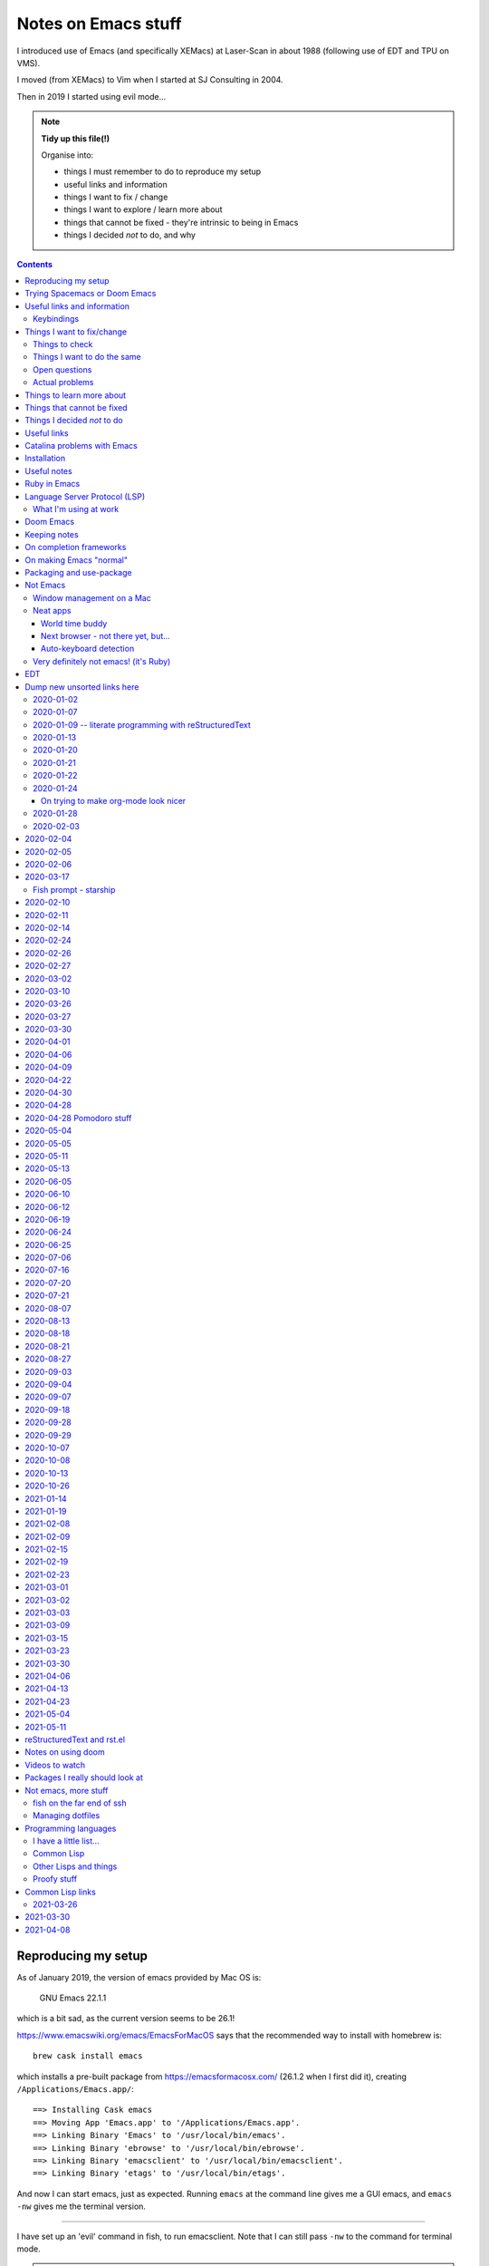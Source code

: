 ====================
Notes on Emacs stuff
====================

I introduced use of Emacs (and specifically XEMacs) at Laser-Scan in about
1988 (following use of EDT and TPU on VMS).

I moved (from XEMacs) to Vim when I started at SJ Consulting in 2004.

Then in 2019 I started using evil mode...

.. note:: **Tidy up this file(!)**

  Organise into:

  * things I must remember to do to reproduce my setup
  * useful links and information
  * things I want to fix / change
  * things I want to explore / learn more about
  * things that cannot be fixed - they're intrinsic to being in Emacs
  * things I decided *not* to do, and why

.. contents::


Reproducing my setup
====================

As of January 2019, the version of emacs provided by Mac OS is:

    GNU Emacs 22.1.1

which is a bit sad, as the current version seems to be 26.1!

https://www.emacswiki.org/emacs/EmacsForMacOS says that the recommended way to
install with homebrew is::

  brew cask install emacs

which installs a pre-built package from https://emacsformacosx.com/ (26.1.2
when I first did it), creating ``/Applications/Emacs.app/``::

  ==> Installing Cask emacs
  ==> Moving App 'Emacs.app' to '/Applications/Emacs.app'.
  ==> Linking Binary 'Emacs' to '/usr/local/bin/emacs'.
  ==> Linking Binary 'ebrowse' to '/usr/local/bin/ebrowse'.
  ==> Linking Binary 'emacsclient' to '/usr/local/bin/emacsclient'.
  ==> Linking Binary 'etags' to '/usr/local/bin/etags'.

And now I can start emacs, just as expected. Running ``emacs`` at the command
line gives me a GUI emacs, and ``emacs -nw`` gives me the terminal version.

----------------

I have set up an 'evil' command in fish, to run emacsclient. Note that I can
still pass ``-nw`` to the command for terminal mode.

.. note:: I could have put ``(server-start)`` in my Emacs initialisation file,
          but in practice emacsclient will start a new server for me if
          necessary (given the right switch). And with the current mechanism I
          can distinguish ``emacs`` (starts a new emacs instance) and ``evil``
          (uses emacsclient).

In my ~/config/fish/config.fish, instead of::

     set --export EDITOR (which vim)

I now do::

     set --export EDITOR 'emacsclient --alternate-editor="" -nw'
     set --export VISUAL 'emacsclient --alternate-editor="" --create-frame emacs'

(giving a name to the buffer in the second case stops it opening the
``*scratch*`` buffer, which makes more sense).

Trying Spacemacs or Doom Emacs
==============================

From the Spacemacs FAQ (http://spacemacs.org/doc/FAQ.html):

    How do I: Try Spacemacs without modifying my existing Emacs configuration?

    Emacs' ability to use any directory as the home for launching it allows us
    to try out Spacemacs (or any other Emacs configuration we desire) without
    having to go through the trouble of backing up our ~/.emacs.d directory
    and then cloning the new configuration. This can be achieved easily using
    the following steps::

        mkdir ~/spacemacs
        git clone git@github.com:syl20bnr/spacemacs.git ~/spacemacs/.emacs.d
        HOME=~/spacemacs emacs

    If you're on Fish shell, you will need to modify the last command to::

        env HOME=$HOME/spacemacs emacs

Spacemacs with everything installed has a reputation for getting slow.


Interesting Doom links:

* https://github.com/hlissner/doom-emacs

  * https://github.com/hlissner/doom-emacs/wiki
  * https://github.com/hlissner/doom-emacs/wiki/Getting-Started
  * https://github.com/hlissner/doom-emacs/wiki/FAQ

* https://medium.com/urbint-engineering/emacs-doom-for-newbies-1f8038604e3b
* https://dsdshcym.github.io/blog/2018/01/22/compare-doom-emacs-spacemacs-vanilla-emacs/
* https://www.rousette.org.uk/archives/back-to-doom-emacs/
* https://noelwelsh.com/posts/2019-01-10-doom-emacs.html
* https://medium.com/@aria_39488/getting-started-with-doom-emacs-a-great-transition-from-vim-to-emacs-9bab8e0d8458

Doom still sounds worth playing with.

Useful links and information
============================

...


Keybindings
-----------
Emacs keystrokes I still need to remember

* C-x k -- to kill a non-evil-ised buffer
* C-g -- for general giving up (the evil documentation acknowledges this, I think)
* C-c C-c -- useful in, for instance, exiting wdired mode
* C-h k <key> to find out what function a key is bound to, and all the other
  C-h bindings.

``<CTRL>-Z`` toggle Emacs "state" (Emacs already has things it calls "modes",
so Evil calls its vim modes "states").

https://support.apple.com/en-us/HT201236 lists the standard Mac keyboard
shortcuts using:

* Command (or Cmd) ⌘
* Option (or Alt) ⌥
* Control (or Ctrl) ⌃
* Caps Lock ⇪
* Shift ⇧
* Fn

It also says "On keyboards made for Windows PCs, use the Alt key instead of
Option, and the Windows logo key instead of Command."

I *think* the only ones I really care about are CMD-C and CMD-V, with some
slightly less caring about CMD-X and CMD-A.

However, it is possible I might come to care about some of the window
manipulation commands (for instance), so perhaps using CMD as META is not such
a great idea...

Caps-lock *is* sitting there...

On the other hand: Aquamacs "just" defines some special keybindings for the keys
that it wants to be available as M-<x>. So in its
``site-lisp/macosx/emulate-mac-keyboard.el`` it does (amongst other things)::

    (setq emulate-mac-keyboard-mode-maps
     `(
       ...
       (us . (    ("\M-3" . "£")
                  ("\M-@" . "€")
      ("\M-6" . "§")))
       (brtish . (("\M-3" . "#")
                  ("\M-2" . "€")
      ("\M-6" . "§")))))

although I'm not terribly convinced by that "§" as it has its own key, paired with "±",
on my keyboard.

There's then code to *use* that. I think that, on the whole, this actually seems like
a less invasive solution - it leaves Meta on the Opt (Alt) key, where Emacs "normally"
puts it.

What would those M-3 (and so on) normally do, if anything?


Things I want to fix/change
===========================

Things to check
---------------

* Emacs in the terminal - does it work properly? Specifically, do the
  following work as I expect?

    * Cut and paste
    * Meta key

* Emacs lisp:

    * How do I stop it telling me I've laid my emacs lisp file out wrong?
    * How should I lay my emacs lisp file out?
    * How do I stop it complaining about "free variables" that are actually
      perfectly good emacs values?

      The official answer seems to be to ``(defvar <name>)`` which asserts it
      is dynamically bound.

     * Maybe set line width for emacs lisp (? to 120) as well.

* Maybe look at saving sessions, perhaps based on the name of the
  computer. Does it work when I use emacsclient?

* Do I want pipenv integration? and maybe whether there is similar for poetry,
  just in case. Although simple virtualenv support *might* be enough.

  - for instance, https://github.com/pwalsh/pipenv.el

Things I want to do the same
----------------------------
What things do I set up in vim, and want the same (or similar) in Emacs?

* Default shiftwidth 2 or 4, depending
* Default soft tabs where I want them
* Tab stop 8
* Sharing of my emacs setup between different machines (via github, presumably)
* Does dedent (rub out of indentation) work by the indentation or the single spaces?
  In Vim it was definitely the former.
* Maybe make tabs visible
* Maybe show indentation steps visibly
* In Vim I used font Monaco:h12 in the GUI
* Think about colours

  For Vim I have something like::

    " Set nice colors
    " background for normal text is light grey
    " Text below the last line is darker grey
    " Cursor is green, Cyan when ":lmap" mappings are active
    " Constants are not underlined but have a slightly lighter background
    highlight Normal guibg=grey90
    highlight Cursor guibg=Green guifg=NONE
    highlight lCursor guibg=Cyan guifg=NONE
    highlight NonText guibg=grey80
    highlight Constant gui=NONE guibg=grey95
    highlight Special gui=NONE guibg=grey95
    highlight  StatusLine term=bold,reverse cterm=NONE ctermfg=White ctermbg=Black gui=NONE guifg=White guibg=Black
    highlight  StatusLineNC term=bold,reverse cterm=NONE ctermfg=White ctermbg=Black gui=NONE guifg=White guibg=DarkSlateGray

* Can I get evil to honour the ``.. vim: .. :`` line in a file, instead of
  needing the emacs equivalent? (``:help vim:`` shows it to be called a
  "modeline" in vim. There is

    https://github.com/cinsk/emacs-vim-modeline

  as referenced by

    https://emacs.stackexchange.com/questions/46826/emulate-vim-modeline-in-evil-mode

  (from December 2018) - no idea if this works, and not sure how to hand
  things like ``filetype=rst``). It certainly appears to support *some* of the
  things I want.

* Where is my ``:view`` and ``:sview``?

* When I hit tab at the end of a line, I want it to add spaces (for instance
  when wanting to tab over to add a comment). Certainly in Python.

* In Vim Python mode, ``[[`` and ``]]`` move over classes (i.e., to start/end
  of class as appropriate). My fingers expect that, but it doesn't work the
  same way in evil. Maybe the definition of whatever ``[[`` moves over is
  different between the two editing environments.

Open questions
--------------

* Am I sure that I'm (a) not leaving trailing whitespace behind (e.g., in
  reStructuredText) and (b) that if it's there I see it (ditto)?

* Can I have multiple emacs servers, so I can (for instance) have source code
  files in a separate context than personal documentation files? Or is there
  another way of doing that, some sort of session management?

* Can I add syntax highlighting for YAML (``*.yml``) and JSON (``.json``)?

* Can I add syntax checking for YAML (``*.yml``) and JSON (``.json``)?

Actual problems
---------------

* (Probably) FIXED

  ``:%s`` complains "% s is undefined". This appears to be cause by my setting
  up ``%\``  to match what I used to do in vim. The simplest solution seems to
  be to change to ``^\`` instead, in both Emacs and Vim - that's just one key
  over, and I don't *think* that ``^`` has a special meaning in ``:``.

* Is there a way to stop changing to another (Mac) window when I exit evil and
  that was the last evil frame in the first window? It's somewhat
  disconcerting to have my focussed window change like that.

  Is this because of emacsclient (or does it matter how I created the deleted
  frame - I suspect not)?

  Can I program "close frame, drop focus" instead of "close frame, transfer
  focus"?

* Quite often, when I move focus to an Emacs window, by clicking on it with
  the track pad, I end up with a region selected. This *may* be because I'm
  accidentally double-tapping (right mouse) instead of single-tapping (left
  mouse). See
  https://www.gnu.org/software/emacs/manual/html_node/emacs/Mouse-Commands.html,
  where it says::

    Clicking with the right mouse button, mouse-3, runs the command
    mouse-save-then-kill. This performs several actions depending on where you
    click and the status of the region:

    * If no region is active, clicking mouse-3 activates the region, placing
      the mark where point was and point at the clicked position.

  That does sound plausibly like my problem, and why I get "random"
  selections. Of course, if I don't notice this and carry on editing, I can
  end up doing things to that region, when I didn't want to.

  I have a feeling that what I really want to do is to greatly
  simplify/restrict what the "mouse" operations actually are - after all,
  since I'm coming (back) from Vim, I'm not *expecting* sophisticated mouse
  operations anyway.

  https://www.gnu.org/software/emacs/manual/html_node/emacs/Mouse-Buttons.html
  talks about how to (re)define what the mouse operations should be.

  What *do* I use the trackpad to do (in an editor context)?

  - focus on the window (tap with one finger)
  - move point (the cursor) to a new position
  - drag to select a region

  In general I also:

  - tap with two fingers to get right mouse (but I *expect* that to give me a
    popup menu, not to select).
  - drag with two fingers, to scroll - this doesn't seem to be a problem in an
    emacs context
  - drag with three fingers, to resize - similarly, not a problem in an emacs
    context

  and I may or may not expect a double tap with one finger to select a "word"
  (it does that in the terminal, and seems to behave the same in emacs, I just
  can't remember how much I use it!).

  https://stackoverflow.com/questions/4906534/disable-mouse-clicks-in-emacs
  which mentions https://github.com/purcell/disable-mouse (disable the mouse
  in emacs), and various other places also seem to suggest this is a good
  solution.

  https://emacs.stackexchange.com/questions/14246/is-it-possible-to-disable-the-support-for-the-mouse-in-gui/22539
  sounds like it is relevant in general, and *it* has a pointer to
  `disable-mouse`_ at the end.

  ...So I've added the use of disable-mouse to my init.el, hopefully with
  the right sort of settings. It *does* mean that clicking on a window does
  not move point to the mouse location (as, I suppose, advertised). I'm not
  sure if that's a problem, or whether I want to allow that.

  That also means that I can't choose a different "split" in a frame using the
  mouse - just the frame as a whole. Hmm.

  ...and I can't select a range to do CMD-C on it. Hmm. I liked being able to
  do that.

  But scrolling still works (which I think is useful).

  So there may be a bit more customisation to be done.

  **NB:** See the note on use of a mouse (or not) in flyspell elsewhere in
  this document.

* When I highlight some text in emacs, if I do CMD-V *too fast* then it
  doesn't get into the (system) clipboard. I should probably investigate
  this...

* It doesn't quite feel as if <make visual selecion> and then ``P`` works
  quite the same way - specifically, if I select several lines and then do
  ``P`` with my cursor inside a line, sometimes it puts the region into the
  line, rather than after it. It *might* be that I've inadvertently selected
  visual mode before typing ``P``?

  (I *think* this may be because when I click on a different window, or a
  different place in a window, then some sort of visual selection often gets
  made - either a single character, or even from point to end of line.)

* In Python mode (at least), paragraph fill doesn't seem to work. Noted for
  text in docstrings. And I think also for long comments - not wrapping to a
  new comment line starting with ``#``. (Command used: ``Qq`` in normal mode)

* Hmm. Trailing whitespace (especially when it's all that is on a line)
  doesn't necessarily show up in red - I see this in Python, for instance.

* Why *does* the frame content "white out" when I resize it? It's very
  irritating, and I don't know of any other program that does it. It's also
  hard to google for...

* If I set up emacsclient as my EDITOR, then I seem to have problems when I
  (for instance) do ``git commit`` - it seems to be waiting for the editor to
  appear. At the moment I can just continue to use vim in this context, but I
  should probably work out what I want.

* If I run ``evil -nw`` I still (perhaps sometimes?) seem to get some sort of
  menu bar along the top.

* In Vim I can do ⌘+ and ⌘- (CMD-<plus> and CMD-<equal>, in fact) to resize
  the font, just as I can elsewhere. In Emacs the eqiuivalent (per buffer
  only) is C-x C-+ and C-x C--. See elsewhere in this text for other
  approaches, particuarly the presentation-text-mode package..

Things to learn more about
==========================
Things which look as if they might be interesting.

...

Things that cannot be fixed
===========================
These are things that I might want otherwise, but they're too closely entwined
with Emacs to be changeable.

...

Things I decided *not* to do
============================
Things I thought about, but decided not to do.

...

---------------------------------------------------------------------------


Useful links
============

Emacs on Mac

* https://www.emacswiki.org/emacs/EmacsForMacOS - where I (re) started
* 2013 https://korewanetadesu.com/emacs-on-os-x.html - Configuring Emacs on Mac OS X
* https://www.reddit.com/r/emacs/comments/92ynak/macos_and_emacs_setup/ -
  MacOS and Emacs Setup

Specific builds of interest (other than "normal" Emacs)

* https://emacsformacosx.com/ - GNU Emacs for Mac OS X - the Emacs Wiki says
  "These builds are based on the development version of GNU Emacs and do not
  contain any additional packages or patches. Popular Mac keyboard shortcuts
  are available though (e.g. Command-O for opening a file); these are mapped
  to the Super modifier (i.e., the Apple/Command key functions as Super)."
  The site splashes "Pure Emacs! No Extras! No Nonsense!". Unfortunately,
  there doesn't seem to be much information on its website on what makes it
  a distinct distribtion.

  Regardless, this is the version of emacs that homebrew instals when I do

    brew cask install emacs

  Its git repository is at http://git.savannah.gnu.org/cgit/emacs.git/

* https://bitbucket.org/mituharu/emacs-mac/ - the Emacs Wiki says "based on
  the latest stable release of GNU Emacs (26.1 as of 2018-06-14) and claims to
  incorporate most of the features of Carbon Emacs and the Carbon+AppKit port
  from Emacs 22.3. It has improved C-g support, an emulation of ‘select’ that
  doesn’t require periodic polling, full screen support, subpixel font
  rendering, and smooth (pixel) scrolling. See the readme for more details.
  Available via Homebrew and MacPorts (as emacs-mac-app), as discussed below,
  or prebuilt binaries." or use::

    brew tap railwaycat/emacsmacport
    brew install emacs-mac

* https://tuhdo.github.io/ - Emacs mini-manual

**On the whole** I feel more comfortable using "plain" Emacs, which builds
fine for Cocoa/Mac rather than relying on dependent distributions - for
instance, I'd been using Aquamacs, but that seems to be rather inactive, and
is definitely trailing well behind the current version of Emacs.

Hmm. Some of the advice at
https://www.reddit.com/r/emacs/comments/dxxwdr/configuring_emacs_from_scratch/f7xcfwy/
sounds sensible. Part of the discussion at
https://www.reddit.com/r/emacs/comments/dxxwdr/configuring_emacs_from_scratch/
reacting to an article on medium.

General

* 2018 https://huytd.github.io/emacs-from-scratch.html - Emacs from scratch
* 2018 https://github.com/emacs-tw/awesome-emacs - A community driven list of
  useful Emacs packages, libraries and others.
* 2018 https://news.ycombinator.com/item?id=16551796 - Hacker News thread for
  "Ditching a bunch of stuff and moving to Emacs and org-mode" which is at
  https://changelog.complete.org/archives/9861-emacs-1-ditching-a-bunch-of-stuff-and-moving-to-emacs-and-org-mode
* 2019 https://github.com/hlissner/doom-emacs - An Emacs configuration for the
  stubborn martian vimmer. Meant to be slimmer and close to vanilla emacs than
  spacemacs.
* 2019 https://github.com/MatthewZMD/.emacs.d - M-EMACS, my custom GNU Emacs
  distribution. Uses ``use-package``, has lots of explanation. Note its
  ``rename-file-and-buffer``, which it says comes from
  http://steve.yegge.googlepages.com/my-dot-emacs-file, and which I probably
  want to borrow as well. Also includes use of
  https://github.com/DarthFennec/highlight-indent-guides
  and
  https://github.com/skuro/plantuml-mode
  and setup of LSP and DAP modes.

* 2019 https://github.com/caisah/emacs.dz - A list of people with nice emacs
  config files. Note that the table indicates if a setup is evil or not, and
  whether it uses use-package. Looks worth working through.

* 2014 https://github.com/bbatsov/emacs-lisp-style-guide/ - The Emacs Lisp
  Style Guide
* 2017 https://github.com/chrisdone/elisp-guide - Emacs Lisp Guide. Meant to
  be just enough practical knowledge to allow one to do useful stuff.
* 2016
  https://sam217pa.github.io/2016/09/23/keybindings-strategies-in-emacs/ - Key
  binding strategies in Emacs (nb: the writer is an Evil user) and the Redit
  comments on it at https://www.reddit.com/r/emacs/comments/545v9p/keybindings_strategies_in_emacs/
* 2018 https://dsdshcym.github.io/blog/2018/01/22/compare-doom-emacs-spacemacs-vanilla-emacs/
  - the author decides to maintain a fork of Doom Emacs, instead of using
  Spacemacs or managing their own vim bindings on top of vanilla emacs.
* 2018 https://dougie.io/emacs/indentation/ - The Ultimate Guide To
  Indentation in Emacs (Tabs and Spaces)
* 2013 https://nullprogram.com/blog/2013/02/06/ - How to Make an Emacs Minor
  Mode
* 2019 https://jonathanabennett.github.io/blog/2019/06/20/python-and-emacs-pt.-1/
  - first of a series as he figures out how to setup emacs for his python use.
  Using pyenv, pipenv, elpy, company and jedi.
* 2019 https://realpython.com/emacs-the-best-python-editor/ - as it says


People's emacs init files

* 2019 http://nhoffman.github.io/.emacs.d/ - init.el for Noah Hoffman

  This appears to have some rather useful Mac OS advice (including iTerm2
  settings) near the start...

* 2019 https://www.john2x.com/emacs.html - John's Emacs Config
  - includes LSP setup, and is evil
* 2018 https://m00natic.github.io/emacs/emacs-wiki.html - Andrey's Opinionated
  Emacs Guide
* 2018 http://aaronbedra.com/emacs.d/ - Aaron Bedra's Emacs 26 Configuration
* 2019 https://github.com/zzamboni/dot-emacs/blob/master/init.org - a literate version using org-mode
  - the blog post is at https://zzamboni.org/post/my-emacs-configuration-with-commentary/ - there's
  quite a lot on org-mode there as well.
* Even more ambitious: http://doc.rix.si/cce/cce.html - Emacs as a Complete
  Computing Environment (the author, on Linux, even uses Emacs to run the
  windowing system, less possible on the Mac as is pointed out by Irreal in
  2018, at https://irreal.org/blog/?p=7270). The cce pages still seem to be
  being updated in 2019. Much of it appears to be done as org-mode files that
  tangle out to the actual emacs lisp.
* https://github.com/mclear-tools/dotemacs/blob/master/config.org is another
  literate configuration using org-mode. Lots of stuff there, and also some
  pointers to simpler setups that might be worth studying. And they're an evil
  user.
* https://github.com/Abuelodelanada/pepe-emacs-config is an example
  configuration with lots of pictures showing it in action. It includes
  directory tree (neotree) and "IDE"-like stuff (ECB). Not evil.
* https://github.com/NateEag/.emacs.d. Uses evil-mode. The README has the
  following interesting (quotable) text:

        Like all art forms, programming has technique.

        A musician's technique is how he makes the instrument produce sound.

        A painter's technique is how she puts paint on the canvas.

        A programmer's technique is how he gives the computer instructions.

        Despite the grumbling from the graphical language crowd, most
        programming comes down to entering, reading, and changing plain text
        in files.

        Thus, a programmer should manipulate text fluidly and effortlessly,
        the way a pianist plays arpeggios or a painter wields a brush.

        Changing editors for each language complicates technique. Eclipse for
        Java, PyCharm for Python, Sublime for JavaScript... The keystrokes for
        editing a program are different in each of these, and over a lifetime
        adds cognitive burden.

        Instead of changing editors for each language, a programmer's editor
        should adapt itself to each language, so that the technique of
        programming remains unchanged.

        In the same way, the programmer should not adapt herself to the
        editor - the editor should adapt to her.

        For these purposes, Emacs reigns supreme.

        It has been honed over decades to a razor-sharp edge, it runs almost
        everywhere, and it can be rewritten without restarting it.

* https://github.com/jcs090218/jcs-emacs-init - lots of stuff, including links
  to articles on speeding up Emacs:

  * https://anuragpeshne.github.io/essays/emacsSpeed.html
  * https://emacs.stackexchange.com/questions/2286/what-can-i-do-to-speed-up-my-start-up

* https://github.com/purcell/emacs.d is by the author of `disable-mouse`_ which
  I reference elsewhere. May or may not be of direct interest: it does set up
  support for various interesting programming languages, but it is not evil.

.. _`disable-mouse`: https://github.com/purcell/disable-mouse

* https://github.com/ideasman42/emacs-for-vimmers - an introductory Emacs
  configuration, especially aimed at vim-users. "This is meant to be a
  minimal, somewhat opinionated Emacs configuration intended to for Vim users
  who prefer to build their own init file instead of more heavy weight
  solutions. ... This is the configuration I wish I’d had starting out."

  Tries to explain what each item in the config is for, and also *why*.

  Also, an example of using ``use-package``.

  **RECOMMENDED** for looking at in the future.

* https://systemreboot.net/dot-emacs - evil

* 2020 https://github.com/grettke/lolsmacs - The Law Of Least Surprise Lattice
  For Emacs.

   | ;; Intuitive impersonal settings complying with the Law Of Least Surprise
   | ;; meant for inclusion with any initialization file especially useful to
   | ;; first-time Emacs users or experienced Emacs users looking for focused
   | ;; high-value content to copy.

Perhaps only tangentially interesting:
https://lispcookbook.github.io/cl-cookbook/emacs-ide.html,
"The Common Lisp Cookbook – Using Emacs as an IDE"

https://github.com/zenspider/enhanced-ruby-mode - a different Ruby mode than
the one that comes with emacs. Is it better?

https://github.com/rubocop-hq/rubocop-emacs - run rubocop_, although
apparently flycheck should actually already support this.

.. _rubocop: https://github.com/rubocop-hq/rubocop

Integration of Emacs and Pry_ (a runtime developer console and IRB alternative
with powerful introspection capabilities):
https://dev.to/thiagoa/ruby-and-emacs-tip-advanced-pry-integration-33bk

.. _Pry: https://github.com/pry/pry

https://github.com/glyph/python-docstring-mode - minor mode for Python
docstrings. Knows reStructuredText and epydoc (memories!).

.. note:: I'm using Sphinx for my logbook notes, and in particular I have
   occasion to use the ``:doc:`` and ``:ref:`` roles. This causes flycheck to
   get unhappy, and it says ``Unknown interpreted text role "doc"`` (or
   ``"ref"``). There must be a way to sort that out...

   I don't think sphinx-mode (https://github.com/Fuco1/sphinx-mode) helps
   directly, but it does say it defines support for ``:ref:``, so I may be
   able to copy that.

**HERE, NOTICE THIS!**

.. note:: I think I particularly want to study the core emacs setup in
          http://doc.rix.si/cce/cce-emacs-core.html

More:

* 2019 https://www.sandeepnambiar.com/my-minimal-emacs-setup/
* 2019 https://github.com/Atman50/emacs-config - A literate emacs
  configuration for C#, python, ivy, yasnippet, ...
* 2019 https://github.com/dakra/dmacs/blob/master/init.org - a rather large
  literate emacs configuration
* 2019 http://budevg.github.io/posts/tools/2019/05/08/dev-environment.html
  - development environment with Emacs, XMonad and NixOS - probably more
  interesting as an example of all three together, because the Emacs setup is
  very heavily split into parts that get "built" together, and there's a lot
  of it.
* https://gitlab.com/ambrevar/emacs-fish-completion - and how to use fish in
  ``M-x shell``
* https://github.com/galdor/rfc-mode - for reading RFCs
* https://github.com/alezost/shift-number.el - an alternative implementation
  of incrementing/decrementing the (next) number.
* https://github.com/ambirdsall/moon-phase/blob/master/moon-phase - emacs lisp
  version of moon phase calculation. https://github.com/ambirdsall/moon-phase.
  Use a shell script to run emacs to calculate the moon phase and put it in
  your prompt!

http://www.emacs-bootstrap.com/ aims to generate Emacs init.el files for
various programming languages. Probably worth playing with.

Evil mode

* https://www.emacswiki.org/emacs/Evil - where I (re) started
* 2018 https://github.com/noctuid/evil-guide - Draft of a guide for using emacs with evil
* https://brainlessdeveloper.com/2017/12/27/making-emacs-work-like-my-vim-setup/
  - Making Emacs work like my Neovim setup
* http://evgeni.io/posts/quick-start-evil-mode/ - Quick Start emacs with evil
* https://github.com/emacs-evil/evil-collection - A set of (sets of)
  keybindings for evil-mode
* https://www.reddit.com/r/emacs/comments/7e9wcy/when_coming_from_vim_should_i_use_evilmode_or/
  - When coming from vim, should I use evil-mode OR learn emacs key bindings?
* 2018o https://www.linode.com/docs/tools-reference/tools/emacs-evil-mode/ - How to
  navigate Emacs usign Evil Mode
* 2016 https://blog.aaronbieber.com/2016/01/23/living-in-evil.html - Living in
  Evil - this manages its packages differently (using ``use-package``) but has
  some really useful advice on some general management of how evil interacts
  with the rest of Emacs. He had an earlier post, in 2015,
  https://blog.aaronbieber.com/2015/05/24/from-vim-to-emacs-in-fourteen-days.html
* 2014 https://juanjoalvarez.net/es/detail/2014/sep/19/vim-emacsevil-chaotic-migration-guide/
  - From Vim to Emacs+Evil chaotic migragion guide
* 2005 http://ergoemacs.org/emacs/keyboard_shortcuts.html - Emacs: How to define keys
* 2010/2018 http://ergoemacs.org/emacs/emacs_hyper_super_keys.html - Emacs:
  How to Bind Super Hyper Keys, with a very nice picture of the relevant
  keys(!).  The related page http://xahlee.info/kbd/banish_key_chords.html
  also talks about sticky keys.
* 2014 https://blog.jakuba.net/2014/06/23/Evil-Mode-How-I-Switched-From-VIM-to-Emacs/
  - has a few interesting keybindings
* https://www.reddit.com/r/emacs/comments/b216t3/what_do_you_recommend_to_a_standard_emacs_user_to/
  - What do you recommend to a <standard> Emacs user to get into Evil?

Also:

* 2016 http://cachestocaches.com/2016/12/vim-within-emacs-anecdotal-guide/ -
  Vim within Emacs: An anecdotal guide
* 2018: https://dev.to/huytd/emacs-from-scratch-1cg6 - Emacs from scratch
  (building an evil configuration from nothing) and a GIST for their
  actual configuration https://gist.github.com/huytd/6b785bdaeb595401d69adc7797e5c22c
  Note that they're quite a nice example of using use-package in a clear
  manner.
* 2019 https://www.reddit.com/r/emacs/comments/cq5esr/do_you_ensure_t/
  - a discussion of whether to use ``:ensure t`` in use-package. Minor but
  useful.

Even more also:

* https://github.com/jmorag/kakoune.el - a very simple simulation of the
  kakoune editor inside of emacs.

reStructuredText support

* https://www.emacswiki.org/emacs/reStructuredText
* https://github.com/akheron/emacs-config/blob/master/lib/rst-mode.el

and also

* https://github.com/Fuco1/sphinx-mode - a minor mode for Sphinx

Other stuff

* 2019 https://prelude.emacsredux.com/en/latest/ - start of a manual for the
  Emacs Prelude distribution.
* https://github.com/jorgenschaefer/emacs-buttercup - BDD for Emacs Lisp
* 2018 https://www.iro.umontreal.ca/~monnier/hopl-4-emacs-lisp.pdf - paper on
  the evolution of Emacs lisp.
* 2010/2018 https://www.masteringemacs.org/article/mastering-key-bindings-emacs
  - Mastering Key Bindings in Emacs
* https://alphapapa.github.io/emacs-package-dev-handbook/ -- lots of varied
  notes and tips, looks worth revisiting as I learn more
* and https://www.emacswiki.org/emacs/ElispCookbook
* 2014 https://yoo2080.wordpress.com/2014/07/04/it-is-not-hard-to-read-lisp-code/
* http://pages.sachachua.com/emacs-notes/how-to-read-emacs-lisp.html - Read
  Lisp, Tweak Emacs: How to read Emacs Lisp so that you can customize Emacs
* http://pages.sachachua.com/.emacs.d/Sacha.html - their heavily documented
  init file.
* 2019 http://mbork.pl/2019-04-15_How_to_make_a_menu_in_Emacs - How to make a
  menu in Emacs. But not drop-down menus: "there is always the “official”
  drop-down menu, bound to F10 by default – but I’m less interested in
  drop-down menus here."
* https://github.com/kai2nenobu/guide-key - allow a popup showing key sequence
  completions.
* https://github.com/proofit404/blacken - black mode for emacs (see black at
  https://github.com/python/black/):

    Blacken uses black to format a Python buffer.  It can be called
    explicitly on a certain buffer, but more conveniently, a minor-mode
    'blacken-mode' is provided that turns on automatically running
    black on a buffer before saving.

* 2018 https://www.masteringemacs.org/article/running-shells-in-emacs-overview
* 2019 https://jonathanabennett.github.io/blog/2019/06/05/file-management-in-emacs-with-dired-mode/
  Note that this has a good description of using use-package to lazily load
  evil-collection for dired-mode.

* https://github.com/purcell/default-text-scale - easily adjust the font size
  in all Emacs frames, by rebinding C-x C=+ and C-x C--

  Note that C-x C-+ and C-x C-- will adjust the font size of the current
  buffer, so if that's all I want, I don't need to do anything else.

  https://github.com/zonuexe/emacs-presentation-mode then provides a
  presentation mode, entered (and exited) with M-x presentation-mode, in which
  those key strokes affect all buffers. I prefer that approach, but
  unfortunately this package is not available in the standard Emacs package
  repositories, so I'd have to clone it by hand. So this is something to think
  about another time.

* https://github.com/fasheng/dired-toggle - show dired as a sidebar
* https://github.com/Wilfred/deadgrep - use ripgrep from Emacs
* https://github.com/NixOS/nix-mode - an Emacs major mode for editing Nix
  expressions
* https://github.com/spotify/dockerfile-mode - Dockerfile mode

and lots of interesting suggestions at
https://stackoverflow.com/questions/8483182/evil-mode-best-practice
- note the suggestions at https://stackoverflow.com/a/21518286 for possible
alternative usages.

odd packages:

* https://github.com/linktohack/evil-commentary - commenting out lines
* https://github.com/davidshepherd7/aggressive-fill-paragraph-mode - does this
  help with my wish for paragraph fill to be more like Vim?
* https://github.com/Fuco1/dired-hacks - things to make dired-mode even more
  useful
* https://github.com/Silex/docker.el - docker support in emacs

    Supported commands

    - docker container: attach, cp, diff, inspect, kill, logs, pause, rename, restart, rm, start, stop, unpause
    - docker image: inspect, pull, push, rm, run, tag
    - docker network: rm
    - docker volume: rm
    - docker-machine: create, env, restart, rm, start, stop
    - docker-compose: build, config, create, down, exec, logs, pull, push, remove, restart, run, start, stop, up

    You can also enter dired or open a file inside a container or volume.

The (perhaps inevitable) https://github.com/remacs/remacs - rewriting Emacs
(at least the C parts?) in Rust.

* https://github.com/purcell/page-break-lines - make ^L look like a horizontal
  rule.
* https://github.com/joostkremers/visual-fill-column - Instead of wrapping
  lines at the window edge, which is the standard behaviour of
  visual-line-mode, it wraps lines at fill-column
* https://github.com/dajva/rg.el - run ripgrep in emacs
* https://github.com/redguardtoo/evil-matchit - Press “%” to jump between
  matched tags in Emacs. For example, in HTML “<div>” and “</div>” are a pair
  of tags. Equivalent of matchit.vim
* https://github.com/syl20bnr/evil-tutor - vimtutor adapted for Evil mode.

* https://github.com/rakete/bird-mode - bird's eye mode for emacs buffers -
  not sure what this is meant to do?

* 2019 https://yiufung.net/post/pure-emacs-lisp-init-skeleton/ - Pure
  Emacs-Lisp Init Skeleton
* https://github.com/a13/emacs.d - another example emacs setup, with useful
  commentary.

* https://github.com/polymode/polymode - a framework for multiple major
  modes (MMM) inside a single Emacs buffer.

* https://beorg.app/orgmode/letsgetgoing/ - Let's get going with Org mode (a
  gentle introduction).

* https://github.com/Alexander-Miller/treemacs/ - a tree layout file explorer
  for Emacs.
* https://github.com/jaypei/emacs-neotree - another

* https://github.com/pashky/restclient.el - HTTP REST client for emacs

.. _`projects and perspectives`:

Organising windows/frames by their use, so I don't end up with all my buffers
in one "bucket":

* https://github.com/bmag/emacs-purpose - organise windows by "purpose". See
  https://github.com/bmag/emacs-purpose/wiki for documentation.
* https://github.com/nex3/perspective-el - provides multiple workspaces (or
  "perspectives") for each Emacs frame. This makes it easy to work on many
  separate projects without getting lost in all the buffers.

  https://www.reddit.com/r/emacs/comments/bx7m7a/how_to_deal_with_a_lot_of_buffers_in_emacs/
  asks "How to deal with a lot of buffers in emacs?" and the response is:

    You want perspective-el combined with projectile.

    The former lets you create named groups, each of which contains a distinct
    list of buffers and a distinct window arrangement, and switch between
    them. So you could make a perspective for one project, and another for
    another project, yet a third for life organization, and a fourth for Emacs
    hacking. They will not interfere with each other.

    The latter adds a slew of specialized commands which work on projects,
    where a project is loosely defined as directory with a special marker
    file. It lets you rapidly access files located under that directory,
    switch to buffers relating only to files in that project, search through
    the project, and so on. Projectile has solid integration with both Helm
    and Ivy.

    I work on many different projects at the same time, and consider both of
    these packages essential to a smooth Emacs workflow. Otherwise everything
    becomes much too disorganized and difficult to find.

  See also `2020-02-06`_

Hmm. Themes:

* https://emacsthemes.com/

but also Xah Lee's http://ergoemacs.org/emacs/emacs_customize_default_window_size.html
(which also addresses background colour) and http://ergoemacs.org/emacs/emacs_playing_with_color_theme.html

Lexical binding:

* 2013 https://yoo2080.wordpress.com/2013/09/11/emacs-lisp-lexical-binding-gotchas-and-related-best-practices/
* https://www.emacswiki.org/emacs/DynamicBindingVsLexicalBinding

Maybe learn how to use the (provided) whitespace package - although its defaults appear to be quite ugly.

* 2017 https://nullprogram.com/blog/2017/08/22/ - Vim vs. Emacs: the Working
  Directory
* 2019 https://idiocy.org/emacs-fonts-and-fontsets.html - maybe not something
  I actually need, but an interesting part of the Emacs infrastructure.
* https://github.com/rolandwalker/unicode-fonts - Configure Unicode fonts for
  Emacs (actual advice on what fonts to download and how to set them up).

Emacs modeline

* https://seagle0128.github.io/doom-modeline/ - evil compatible
* https://www.emacswiki.org/emacs/ModeLine
* https://www.gnu.org/software/emacs/manual/html_node/emacs/Mode-Line.html
* 2008/2017 http://ergoemacs.org/emacs/modernization_mode_line.html - some
  proposals
* 2017 http://www.holgerschurig.de/en/emacs-tayloring-the-built-in-mode-line/
* https://github.com/dbordak/telephone-line - quite vibrant
* Versions of powerline:

  * https://github.com/Dewdrops/powerline
  * https://www.emacswiki.org/emacs/PowerLine - some varied links, the above
    is the last

Modal "text object" based editing in Emacs *without* going to Vim/Evil:
https://github.com/clemera/objed. """A global minor-mode to navigate and edit
text objects. Objed also enables modal editing and composition of commands. It
combines ideas of versor-mode and other Editors like Vim or Kakoune and tries
to align them with regular Emacs conventions."""

* https://github.com/jtmoulia/elisp-koans - TDD learning of Emacs Lisp. Still
  under construction.
* https://www.reddit.com/r/emacs/comments/cduuxb/opinions_on_railwaycats_emacsmacport/
  - "Opinions on Railwaycat's Emacs-MacPort"
* https://ylluminarious.github.io/2019/05/23/emacs-mac-port-introduction/
  then discusses that same port in some detail.
* https://www.reddit.com/r/emacs/comments/cdm5oo/which_of_these_are_mutually_exclusive_or/
  - "Which of these are mutually exclusive or redundant: Semantic, Cscope, GNU
  Global, ycmd, Language Server Protocol, Irony-Mode and RTags?"

  Also see the ongoing discussion on #help-emacs in slack at work.

* I may already have a link for this, but https://github.com/remacs/remacs,
  the rewrite of the Emacs core in Rust. It sounds like some people are using
  it day-to-day (presumably it "should always work" as things are either in C
  or Rust?)
* One of those *other* editors in development that always sounds interesting:
  https://xi-editor.io/
* https://melpa.org/#/poetry - an interface to poetry
  (https://poetry.eustace.io/) - actually hosted at https://github.com/galaunay/poetry.el

* https://www.reddit.com/r/emacs/comments/cih8lm/vacation_reading_material_about_emacs/
  although I'm not sure there's anything (or anything new that I didn't
  already know about) here.

* 2018 https://www.spacjer.com/blog/2018/03/02/why-is-my-emacs-slow/ - how to
  profile emacs

* https://github.com/dp12/parrot - polly wants to rotate a word (party parrot)

* https://github.com/skuro/plantuml-mode/ - with support for previewing

* https://github.com/edkolev/evil-goggles/ - display a visual hint on evil
  edit operations

* https://github.com/luxbock/evil-cleverparens - modal-editing optimized for
  editing Lisp. Not edited in the last couple of years. Mentions:

  * https://github.com/abo-abo/lispy - rich in features, not vim/evil like.
  * https://github.com/roman/evil-paredit - errors out when the user gets
    parens wrong. evil-cleverparens started as a fork of it.
  * https://github.com/syl20bnr/evil-lisp-state - adds an extra evil state for
    editing lisp.
  * https://github.com/expez/evil-smartparens - the package they'd have
    contributed to, instead of starting their own, if they'd known about it.

  and entirely separately (and probably *way* too far for me!),
  https://github.com/countvajhula/symex.el, an evil way to edit Lisp symbolic
  expressions ("symexes") as trees in Emacs. Currently built on top of
  paredit, lispy, and evil-cleverparens.

* https://www.emacswiki.org/emacs/RegularExpression - Emacs regular
  expressions. Necessary for when I'm wanting to do less simple searches using
  ``/``, or regexp ``:%s`` replacements.

* https://github.com/jacktasia/dumb-jump - """an Emacs "jump to definition"
  package for 40+ languages""" - automated use of ``rg`` to try to jump to the
  definition of things.
* https://www.reddit.com/r/emacs/comments/d45d14/getting_rid_of_line_breaks/
  - how to "undo" line breaks in a paragraph, e.g., before pasting into some
  other program.

  - ``M-x delete-indentation``
  - https://github.com/purcell/unfill/ - the inverse of fill-paragraph and
    fill-region

* https://github.com/emacscollective/no-littering - Help keeping ~/.emacs.d
  clean. See also:

  - https://www.gnu.org/software/emacs/manual/html_node/elisp/Auto_002dSaving.html
  - https://www.gnu.org/software/emacs/manual/html_node/elisp/Backup-Files.html

* https://github.com/stanaka/dash-at-point - run dash (documentation thing) on
  the word at point. NB: I've paid for Dash, as tibs@tonyibbs.co.uk - search
  my emails for that email address for the link to the license file.

Highlighting:

* https://github.com/emacsmirror/auto-dim-other-buffers
* https://github.com/gonewest818/dimmer.el also dims other buffers
* https://github.com/tobias/downplay-mode can be used to focus attention on
  sections of a buffer during a demo or presentation.

More other stuff:

* https://gitlab.com/kisaragi-hiu/didyoumean.el (it is on melpa) - might be
  interesting?
* https://github.com/pashky/restclient.el - REST client in Emacs
* https://github.com/yuya373/emacs-slack - slack frontend in Emacs
* https://github.com/firstrow/fat-free-evil - goals are Vim emulation without
  evil, Minimal setup, Fast startup time ~1 second, As close to vanilla emacs
  as possible.
* https://github.com/wasamasa/nov.el - epub reading mode (now in my init.el,
  may or may not be working well - how do I tell if my emacs is built with
  libxml2? - it says "rendering will fail" if I don't have it).
* https://github.com/tripleee/my-site-start - a simple Elisp library to help
  you keep your init.el clean and modular (by auto-loading elisp files from
  a pre-specified directory structure)
* https://github.com/technomancy/better-defaults - "Better Defaults for
  Emacs". Doesn't say it's on MELPA, but see
  https://github.com/melpa/melpa/blob/master/recipes/better-defaults, which
  basically does::

    (better-defaults :fetcher github :repo "technomancy/better-defaults")

  which is interesting!

More links on learning [emacs] lisp:

* https://www.gnu.org/software/emacs/manual/pdf/eintr.pdf - Introduction to
  Programming in Emacs Lisp (which is also available via ``C-h m lisp intro <RET>``)
* https://emacs.stackexchange.com/questions/47318/how-can-i-start-learning-emacs-lisp/47331
  maybe starting at
  https://emacs.stackexchange.com/questions/47318/how-can-i-start-learning-emacs-lisp/47331#47331
  which recommends the first 3 chapters of https://github.com/norvig/paip-lisp
  (Peter Norvig's Paradigms of Artificial Intelligence Programming)
  and/or
  https://emacs.stackexchange.com/questions/47318/how-can-i-start-learning-emacs-lisp/47321#47321
  which recommends starting at https://www.emacswiki.org/emacs/LearnEmacsLisp
* Practical Common Lisp
* http://weitz.de/cl-recipes/ - Common Lisp Recipes
* https://exercism.io/ has an Emacs Lisp module (as well as lots of others, of course)

More other stuff:

* https://github.com/AdamNiederer/cov/ - displaying coverage data on your code

https://medium.com/@suvratapte/configuring-emacs-from-scratch-use-package-c30382297877
is part 3 of a series, but discusses the organisation of an init.el, and how
to use ``use-package`` (and bootstrap that use).

* https://blog.davep.dev/nuke-buffersel-tidy-up-open-buffers-in-emacs-ck45lup0n01riu4s1exohaxrf
  - Tidy up open buffers in Emacs - https://github.com/davep/nuke-buffers.el
  Might be useful, but does what the original author wants, so very much a
  "read the source code and alter to fit".

https://github.com/brandelune/nipel - a new introduction to Emacs Lisp. Still
in heavy alpha, apparently, as of December 2019. Appears to expect you to
clone the repository and then edit the file
``new_introduction_to_programming_in_emacs_lisp.org``

Note:

  you can switch between emacs and evil state using ``C-z``

but also see the thread at
https://www.reddit.com/r/emacs/comments/e8knmb/emacs_tip_configure_a_key_binding_to_switch/
for more ideas.

* http://salvi.chaosnet.org/texts/emacs-challenge - Emacs Challenge - try to
  solve the emacs puzzles therein
* 2019 https://stegosaurusdormant.com/emacs-ripgrep/ - Blazing-fast
  jump-to-grep in Emacs using ripgrep
* https://github.com/benma/visual-regexp.el/ - A regexp/replace command for
  Emacs with interactive visual feedback

  https://github.com/benma/visual-regexp-steroids.el/ is the same thing, but
  using "modern regexp engines" instead of Emacs regexps. "you can optionally
  use the better regexp syntax to power isearch-forward-regexp and
  isearch-backward-regexp". Uses Python and https://github.com/joddie/pcre2el
  (to convert syntaxes).

* https://metaredux.com/posts/2019/12/07/dead-simple-emacs-screencasts.html -
  how to show the key (combination) being typed, as it is typed, shortly
  followed by
  https://metaredux.com/posts/2019/12/08/recording-screencasts-with-emacs.html
  - how to actually record a screencast using emacs (not necessarily a good
  way to *actually* record a screencast).

* https://metaredux.com/posts/2019/12/09/dealing-with-expired-elpa-gpg-keys.html


Catalina problems with Emacs
============================

https://spin.atomicobject.com/2019/12/12/fixing-emacs-macos-catalina/ - Fixing
Emacs After an Upgrade. How to work around Emacs no longer being able to
access *all* user folders - e.g., the ``Downloads`` folder. Caused by the User
Data Protection system on Catalina, and the way the Emacs app works.


Installation
============


NB: I already had the file ``~/.emacs.d/init.el`` created, with the following
content::

  (require 'package)

  (setq package-archives
    '(("gnu"         . "http://elpa.gnu.org/packages/")
      ("melpa"       . "http://melpa.milkbox.net/packages/")))

  (package-initialize)

  (when (not (package-installed-p 'evil))
    (package-refresh-contents)
    (package-install 'evil))

  (evil-mode)

  (custom-set-variables
   ;; custom-set-variables was added by Custom.
   ;; If you edit it by hand, you could mess it up, so be careful.
   ;; Your init file should contain only one such instance.
   ;; If there is more than one, they won't work right.
   '(package-selected-packages (quote (evil))))
  (custom-set-faces
   ;; custom-set-faces was added by Custom.
   ;; If you edit it by hand, you could mess it up, so be careful.
   ;; Your init file should contain only one such instance.
   ;; If there is more than one, they won't work right.
   )

and I was able to exit emacs using ``:q!``

Useful notes
============

Maybe look at:

From the evil github repositories at https://github.com/emacs-evil:

* https://github.com/emacs-evil/evil-surround - evil-surround (I didn't use
  surround in vim, but probably should learn it)
* evil-magit (make magit more evil)

  On magit itself:

  * https://emacsair.me/2017/09/01/the-magical-git-interface - Magit, the
    magical Git interface
  * https://emacsair.me/2017/09/01/magit-walk-through/ - A walk through the
    Magit interface

From elsewhere:

* https://github.com/redguardtoo/evil-nerd-commenter
* https://github.com/dgutov/diff-hl - highlight uncommitted changes
* https://github.com/Lindydancer/lisp-extra-font-lock

Helm

* https://tuhdo.github.io/helm-intro.html - intro to helm
* https://github.com/emacs-helm/helm
* https://emacs-helm.github.io/helm/ - documentation
* See the section on helm in http://cachestocaches.com/2016/12/vim-within-emacs-anecdotal-guide/
* https://noctuid.github.io/blog/2015/02/03/a-more-evil-helm/
* https://github.com/emacs-evil/evil-collection/ (evil collection) has helm
  bindings: https://github.com/emacs-evil/evil-collection/blob/master/evil-collection-helm.el

and
https://www.reddit.com/r/emacs/comments/bsc8pc/why_did_you_stop_using_helm/
explains why some people stopped using Helm (and moved to Ivy instead)

Ivy:

* https://github.com/abo-abo/swiper (actually Ivy, Counsel and Swiper)
* https://oremacs.com/swiper/

If I do decide to use org-mode, evil-collectons links to

* https://github.com/GuiltyDolphin/org-evil
* https://github.com/Somelauw/evil-org-mode

Built-in things:

* http://emacs-fu.blogspot.com/2011/03/ielm-repl-for-emacs.html - elisp repl

* https://www.gnu.org/software/emacs/manual/html_node/emacs/Saving-Emacs-Sessions.html
* 2015 https://ebzzry.io/en/emacs-tips-2/ (various things)
* https://www.emacswiki.org/emacs/SessionManagement

Someone on the internet said::

  To test different Emacs configs simply set EMACS_USER_DIRECTORY to the
  desired path (environment variable).

-- https://www.reddit.com/r/emacs/comments/bmufza/finding_emacs_distributions_and_trying_them_out/en029rm/

---------


* python-mode is part of the standard emacs setup. The prelude_ distribution sets up
  Python with that mode and flycheck_ for on-the fly syntax checking, so that seems
  the sensible thing for me to integrate...

.. _flycheck: https://github.com/flycheck/flycheck
.. _prelude: https://github.com/bbatsov/prelude

Things I still need to do:

- set up more Python stuff - autocomplete would be nice!

- consider automatically switching flyspell on, at least in some modes.
- consider setting flyspell to use a British dictionary, and then make sure
  I've got one
- make flyspell easier to use without a mouse.

  flyspell wants to use middle-click, mouse-2. That's a pain when I'm using a
  magic track pad - I've got mouse-1 as tap, and mouse-3 as
  tap-with-two-fingers, but no mouse-2.

  One suggestion is to use a tool like BetterTouchTool (https://www.boastr.net/)
  and define a custom gesture. But that's overly complicated because there
  *isn't* an obvious unambiguous gesture I want to use.

  Another suggestion, at
  https://superuser.com/questions/364575/rebinding-s-mouse-1-to-mouse-2-in-emacs-on-os-x/547646
  is to remap some mousey configurations - not sure if that's great either,
  but it may be worth trying. Apparently one should be able to do::

    (define-key key-translation-map (kbd "<C-mouse-1>") (kbd "<mouse-2>"))

  to map control-left-click as middle-click. Although my first attempt at
  using that doesn't seem to work...

  However, the alternate (and more specific)::

    (global-set-key [M-down-mouse-1] 'flyspell-correct-word)

  does work. I *suspect* that something is grabbing CTRL mouse-1 before it
  gets to "my" code, but not META mouse-1.

  Finally, https://groups.google.com/forum/#!topic/gnu.emacs.help/VrN_uLaWS1E
  has some other suggestions for how to do keyboard-based solutions.

  .. note:: There are presumably other packages that are also going to want to
            use mouse-2, so this may be something that it would be worth
            finding a comfortable solution for.

- figure out how to show tabs and indentation lines (maybe)

  ...perhaps https://github.com/DarthFennec/highlight-indent-guides

- look at ``M-x regexp-builder``

evil-command-window-current-buffer - the buffer from which the command line
window was called.

History: https://irreal.org/blog/?p=8067 - More on Multics Emacs. Links to
documents on how Emacs was developed on Multics.

Ruby in Emacs
=============

* https://wikemacs.org/wiki/Ruby
* https://www.emacswiki.org/emacs/RubyOnRails

Articles:

* https://stackoverflow.com/questions/2429373/tips-and-tricks-for-using-emacs-to-develop-a-ruby-on-rails-app
  but it's from 2010
* 2019 https://dev.to/thiagoa/ruby-and-emacs-tip-advanced-pry-integration-33bk
  (using Pry in emacs)
* 2013 https://crypt.codemancers.com/posts/2013-09-26-setting-up-emacs-as-development-environment-on-osx/
* 2016 https://worace.works/2016/06/07/getting-started-with-emacs-for-ruby/

Modes:

* https://github.com/zenspider/enhanced-ruby-mode (last edited this
  year, 2019. This is actually a fork of the original, but that hasn't been
  updated since 2012.)
* https://github.com/remvee/emacs-rails (last edited 2013)
* https://github.com/asok/projectile-rails (last edited this year, 2019)

Also:

* https://github.com/porras/evil-ruby-text-objects - add some Ruby text
  objects and keybindings to Evil

Language Server Protocol (LSP)
==============================

https://langserver.org/ "A community-driven source of knowledge for Language
Server Protocol implementations"

The two main Emacs clients are

* https://github.com/emacs-lsp/lsp-mode

  * https://github.com/emacs-lsp/lsp-mode/#configuration - setting up
    lsp-mode, Language Server Protocol support. One of several solutions, I
    think.
  * https://github.com/emacs-lsp/lsp-docker/ - Docker image + scripts for
    running lsp-mode in docker environment.
  * https://github.com/sebastiencs/company-box/ - A company front-end with
    icons
  * https://github.com/emacs-lsp/dap-mode - Emacs Debug Adapter Protocol
  * https://www.reddit.com/r/emacs/comments/e6lzci/announcement_lspmode_62_released/
    sounds good, and here is the referenced
    https://www.reddit.com/r/emacs/comments/ahzrg0/announcement_lspmode_60_released/

* https://github.com/joaotavora/eglot - Emacs Polyglot: an Emacs LSP client
  that stays out of your way (a more minimal, intended to be simpler to use,
  LSP implementation than lsp-mode)

For the moment, I've gone for eglot (with company) because I could get it
to work (!). However, it proably doesn't support dap-mode, if I ever want
that.

There has been much discussion on which is "better", mostly inconclusive:

* https://www.reddit.com/r/emacs/comments/c90vge/lspmode_or_elgot/ (2019)
* https://github.com/joaotavora/eglot/issues/180 (2018) suggests that the
  eglot comparison to lsp-mode are outdated, and some to-and-fro after
  that.
* https://www.reddit.com/r/emacs/comments/do2z6y/i_am_moving_from_lspmode_to_eglot/
  (2019) says it is in reaction to that dialogue.

For Ruby, there is also
https://github.com/guskovd/emacs-solargraph, which seems to give direct
access to solargraph (https://github.com/castwide/solargraph).

What I'm using at work
----------------------

**tldr;** I’ve ended up installing company and eglot at work, because I could
 get that to work.

* https://github.com/emacs-lsp/lsp-mode
* https://github.com/joaotavora/eglot

It’s not obvious which I would want, but lsp-mode is the more traditional, in
some sense, and eglot is meant to (maybe) be cleaner and simpler to set up,
but perhaps not supporting as much. Although I do like the eglot readme.

Do ``M-X package-refresh-contents`` and:

* ``M-X package-install RET lsp-mode``
* ``M-x package-install RET eglot``
* ``M-x package-install RET company``

Do ``gem install solargraph`` to install the Ruby LSP server.

Do ``python3 -m pip install 'python-language-server[all]'`` to install the
Python LSP server.

Basically, it looks as if lsp-mode needs a lot of detailed setup, and it (a)
didn’t seem to do anything when editing a Python file, and (b) (maybe related)
didn’t seem to make it obvious if it was using an LSP server, even when
company-mode was enabled.

However, minimal setup of eglot (with ``company-mode`` enabled) does seem to
give me at least minimal completion, and it does show when an LSP server is
running (and, I think, what “project” it is using).

So let’s go with that.

Doom Emacs
==========
https://github.com/hlissner/doom-emacs
and https://github.com/hlissner/doom-emacs/wiki/Getting-Started
and https://github.com/hlissner/doom-emacs/wiki/Customization

* 2017 https://medium.com/urbint-engineering/emacs-doom-for-newbies-1f8038604e3b
* 2019 https://www.rousette.org.uk/archives/back-to-doom-emacs/

According to doom-emacs/modules/lang/ruby/packages.el, Doom Emacs
provides/uses enhaced-ruby-mode (I assume the version from
https://github.com/zenspider/enhanced-ruby-mode)

I've been investigating this as an alternative to my own home grown approach,
particularly for having programming environments already set up.

Things to follow up on:

* It looks like it uses ``exec-path-from-shell`` (guessing from having seen
  problems described at http://spacemacs.org/doc/FAQ.html issue 1.21) and that
  doesn't play well with ``fish``. So look into that.
  I'd rather not have to set ``exec-path`` myself.

* A directory browser down the side might be nice - do I just need to add a
  package?


From my fish command ``doom.fish``::

    function doom --description "Run Doom Emacs, from its github repository"
        # Assumes that I have done:
        #
        #  $ mkdir ~/odds
        #  $ cd ~/odds
        #  $ git clone git@github.com:hlissner/doom-emacs.git
        #  $ cd doom-emacs
        #  $ bin/doom/quickstart
        #
        # Note that the ``git clone`` *should* take it from the "develop" branch.
        #
        # Before you doom yourself, there are a few things you should know:

        # The quickstart finishes with the following information:
        #
        #   1. Whenever you edit your doom! block in ~/.doom.d/init.el or modify your
        #      modules, run:
        #
        #        bin/doom refresh
        #
        #      This will ensure all needed packages are installed, all orphaned packages are
        #      removed, and your autoloads files are up to date. This is important! If you
        #      forget to do this you will get errors!
        #
        #   2. If something inexplicably goes wrong, try `bin/doom doctor`
        #
        #      This will diagnose common issues with your environment and setup, and may
        #      give you clues about what is wrong.
        #
        #   3. Use `bin/doom upgrade` to update Doom. Doing it any other way may require
        #      additional work. When in doubt, run `bin/doom refresh`.
        #
        #   4. Check out `bin/doom help` to see what else `bin/doom` can do (and it is
        #      recommended you add ~/.emacs.d/bin to your PATH).
        #
        #   5. You can find Doom's documentation via `M-x doom/help` or `SPC h D`.

        # NB Needed to apply a temporary fix to allow downloading all the packages, following
        #   https://www.reddit.com/r/emacs/comments/cdei4p/failed_to_download_gnu_archive_bad_request/
        # so I added the line:
        #
        #  (setq gnutls-algorithm-priority "NORMAL:-VERS-TLS1.3")
        #
        # to ~/odds/doom-emacs/init.el

        # NOTE that this fish command run Doom Emacs in the foreground.

        ~/odds/doom-emacs/bin/doom run
    end

And this post
https://www.reddit.com/r/emacs/comments/cfag4z/emacsp0rn_emacs_with_a_slick_ui_link_in_comments/
seems to have a variety of useful hints on things in it, including use of
treemacs. Links within:

* the author's actual emacs configuration https://github.com/ianpan870102/.use-package.emacs.d
* a "generalised" emacs distro based on the same https://github.com/ianpan870102/.emacs.d

https://github.com/alphapapa/alpha-org/blob/master/emacs-sandbox.sh - a shell
script to make it easy to run Emacs in a sandbox. Originally found at
https://www.reddit.com/r/emacs/comments/e4pcts/emacssandboxsh_run_emacs_in_a_clean_sandbox/,
and clearly useful if I want to play with different Emacs implementations/variants.

https://manuel-uberti.github.io//emacs/2019/12/01/el-patch/ is a story of how
the author did some stuff to stop psession_ from cluttering up their emacs
startup with warning messages.

.. _psession: https://github.com/thierryvolpiatto/psession

Evangelical article: https://ambrevar.xyz/emacs-everywhere/index.html -
running "everything" in emacs. Author's homepage, with links, at
https://ambrevar.xyz/, and "power apps" at https://ambrevar.xyz/power-apps/.
They especially like exwm_, a window manager *inside* emacs - all your X
windows are emacs buffers...

.. _exwm: https://github.com/ch11ng/exwm

https://www.reddit.com/r/emacs/comments/e2u5n9/code_folding_with_outlineminormode/
- Code folding with outline-minor-mode

https://gitlab.com/howardabrams/emacs-piper - fascinating - creates an
interactive user interface to dealing with unstructured textual data similar
with how we transform data through pipes in the shell.

Keeping notes
=============
So I'm currently keeping one file per day.

I've written a function (``open-logfile``) to create a new logfile for
"today" and add an appropriate heading - for instance::

    ======================
    Logbook for 2019-07-25
    ======================

    Thursday 25th July 2019

as I'm currently experimenting with one logbook per day.

If it's one logbook per week, then I would want to create a file for this
week, and add an overall heading for the week, and then a heading for today.

It would probably also be useful to have a command to go to (open in a buffer)
the logbook for a particular date, with some helpers for choosing yesterday, a
day of (the last) week, and maybe also tomorrow (so maybe an interactive
function that takes arguments like "yesterday", "today", tomorrow", "monday",
and so on, with two or three letter abbreviations also working).

One file per day is quite nice in many ways, but can be a bit finicky (so many
files), and will lead to work being spread over several files. And a file that
just says "Today was a holiday" feels wasteful.

One file per week leads to bigger files, and when work continues over several
days, the day headings feel somewhat intrusive.

Also, what to call the files? At the moment, I've got::

  ~/Documents/notes/logbook-YYYYMMDD.txt

and perhaps it would be better to use::

  ~/Documents/notes/logbook/YYYYMMDD.txt

On completion frameworks
========================
https://www.reddit.com/r/emacs/comments/ch0sp7/a_few_novice_questions_about_emacs_completion/

  """A lot of emacs commands boil down to "select an option from a big list."
  This includes package installation, simple M-x, switching to a buffer,
  opening a file, etc.

  The standard way of handling this is TAB completion inside Emacs. Helm
  instead uses an incremental search, so you type and things relating to what
  you type pop up. You can then select those items specifically and do
  different things (for example, you could use Helm to select a file and then
  dired inside the directory). It's really something I would recommend trying:
  some people don't like it, but I can barely go back to vanilla Emacs at this
  point. It's so helpful both for discovery (if you want to see all of the
  org-mode commands with the word list in them, you can do M-x org [SPC] list
  and they'll pop up) and for not wasting time on things like file
  selection."""

and:

  """ivy for a list to popup when you want to complete something.

  Helm for when you need a spreadsheet to popup to complete something.

  ivy is minimal, requiring another package counsel to operate on lists.

  helm is a bit of an abomination (the good kind). You may not see or use most
  of what it can do.

  Both do not handle completion for code unless setup to do so, but Company,
  or autocomplete are good dedicated packages."""

and:

  """Its a way to get what you want faster out of a large set of items. By
  default helm works in a window so it offers a larger view area, and ivy is
  one that works in the minibuffer (the bottom area of emacs) which offers a
  smaller view on a list of items. As with other areas of emacs many other
  completion systems exists as well though. Off the top of my head ido,
  snails, and raven for instance. So imo none are intrinsically better despite
  the loud voices on either side but offer different philosophies or designs
  perhaps. Best thing to do is to merely try them out and see what you
  like. From my own experience even the builtin completion is fine for most
  things. Its quick and simple. I use the builtin packages as well as ivy and
  helm for different things as I don't necessarily see them in competition but
  rather have different strengths in certain situations. Which is one of the
  funnest aspects of emacs: use it as it suits you! Use any and all packages
  as you see fit."""

* https://emacs-helm.github.io/helm/ - Helm
* https://github.com/abo-abo/swiper - Ivy, Counsel and Swiper (and the manual
  is at https://oremacs.com/swiper/)
* http://company-mode.github.io/ - Company == "complete anything".

https://www.reddit.com/r/emacs/comments/6x7ph2/is_company_different_from_helm_and_ivy/
says "Company-mode is a package for in-buffer code completion, while Helm/Ivy
are general narrowing-completion frameworks. Essentially, any time that you
have to make a choice from a list of candidates, Helm/Ivy will turn that
action into a narrowing completion list. This can be things like M-x,
find-file or switch-buffer."

Also see https://www.reddit.com/r/emacs/comments/6xc0im/ivy_counsel_swiper_company_helm_smex_and_evil/

And also there is https://github.com/abo-abo/hydra "make Emacs bindings that
stick around " or "tie related commands into a family of short bindings with a
common prefix - a Hydra."

On making Emacs "normal"
========================
https://www.reddit.com/r/emacs/comments/ch80re/mode_that_makes_emacs_behave_like_a_regular_text/

  """M-x cua-mode -- been built-in since v22.1"""

  """Besides cua-mode, I would add: delete-selection-mode. Having it off is
  something strange if you are not used to Emacs."""

Packaging and use-package
=========================

Should I be using ``use-package``? Almost certainly (or *perhaps* one of the
"more modern" alternatives).

Regardless, my init.el is now using it, in at least a basic way.

I *still* need to make it automatically load all the packages needed when I
first move my init.el in-place on a new computer (or, contrariwise, when I
update my init.el).

* use-package: https://github.com/jwiegley/use-package
* MELPA: https://melpa.org/#/getting-started
* The straight_ README has a comparison with other package managers:
  https://github.com/raxod502/straight.el/blob/develop/README.md#comparison-to-other-package-managers

  Note that straight and use-package are orthogonal.

  Hmm - I think I like the look of straight, but it may be best to get started
  just using the (default) package.el and (re)investigate this later on - I
  don't think straight gives me any advantages whilst I'm just wanting stable
  versions of packages without any frills.

  Found via https://www.reddit.com/r/emacs/comments/bwbo9n/interesting_emacs_packages_leafel_and_featherel/

  And also https://manuel-uberti.github.io//emacs/2019/11/02/thirty-straight-days/
  on strategies for updating packages with straight.el

* Another approach (perhaps complementary?) is to use `elpa-mirror`_
  - see https://www.reddit.com/r/emacs/comments/dynln5/advice_request_managing_melpaelpa_package/

  Irritatingly, using it requires downloading it or cloning its github
  repository, rather than getting it from melpa or equivalent.

* https://github.com/conao3/leaf.el is an alternative to use-package (it
  claims to benefit from being newer)
* https://github.com/conao3/feather.el is a new (parallel) package
  manager.

.. _straight: https://github.com/raxod502/straight.el
.. _`elpa-mirror`: https://github.com/redguardtoo/elpa-mirror

Examples of use:

* 2018: https://dev.to/huytd/emacs-from-scratch-1cg6 - Emacs from scratch
  (building an evil configuration from nothing) and a GIST for their
  actual configuration https://gist.github.com/huytd/6b785bdaeb595401d69adc7797e5c22c
  They're quite a nice example of using use-package in a clear manner.

* 2019 https://jonathanabennett.github.io/blog/2019/06/05/file-management-in-emacs-with-dired-mode/
  has a good description of using use-package to lazily load evil-collection for dired-mode.

Other links:

* 2015 http://cachestocaches.com/2015/8/getting-started-use-package/
* 2018 https://www.masteringemacs.org/article/spotlight-use-package-a-declarative-configuration-tool
* 2019 https://dev.to/deciduously/how-i-emacs-and-so-can-you-packages-m9p -
  includes use of use-package
* 2018 https://hiepph.github.io/post/2018-11-07-use-package/ - a couple of
  nice examples of usage

and other references elsewhere in this document.

Not Emacs
=========

Window management on a Mac
--------------------------

Or, attempts to make desktops/screens work sensibly, in a world where I unplug
my laptop from its external screens (yes, two of them).

* http://www.hammerspoon.org/ - all the automation. Press a key to perform an action.
* http://gridsutra.com/ - a bit short on documentation, likes videos for docs.
* https://manytricks.com/moom/ - $10 - try this 2nd if LayAuto doesn't seem adequate.
* https://lightpillar.com/mosaic.html - £9.99/£24.99
* https://layautoapp.com/ - $9.99 (free for 14 days) - tried, but didn't seem
  worth it

Neat apps
---------

World time buddy
~~~~~~~~~~~~~~~~
https://www.worldtimebuddy.com/ - there's also an app for iOS and Android.
And I've paid a yearly subscription, using email address tibs@tonyibbs.co.uk

Saved view:
https://www.worldtimebuddy.com/?pl=1&lid=5375480,2653941,1566083,1850147&h=2653941

Next browser - not there yet, but...
~~~~~~~~~~~~~~~~~~~~~~~~~~~~~~~~~~~~
https://next.atlas.engineer/ - Next browser,
https://github.com/atlas-engineer/next, "Next is a keyboard-oriented,
extensible web-browser designed for power users. The application has familiar
key-bindings (Emacs, VI), is fully configurable and extensible in Lisp, and
has powerful features for productive professionals." Unfortunately, at the
moment it looks like I'd need to build it from source, which might be a bit of
a pain.

Auto-keyboard detection
~~~~~~~~~~~~~~~~~~~~~~~
https://github.com/jeantil/autokbisw which Michael points out should help with
our having US keyboards on our work laptops, and UK keyboards on our desks
(and maybe me with other keyboards as well).

...and I've now been using this for a while, and it appears to work very well.

Very definitely not emacs! (it's Ruby)
--------------------------------------
In the threads at https://bugs.ruby-lang.org/issues/15799#note-46, matz
(Yukihiro Matsumoto) says:

    Unlike JavaScript and Python (Lisp-1 like languages), Ruby is a Lisp-2
    like language, in which methods and variable have separated namespaces. In
    Lisp-1 like languages, ``f1 = function; f1()`` calls function (single
    namespace).

https://github.com/sandro/specjour - distributed rspec/cucumber test runs

EDT
===
Yes, EDT!

* https://sourceforge.net/projects/edt-text-editor/
* http://edt-text-editor.sourceforge.net/

and http://texteditors.org/cgi-bin/wiki.pl?DecFamily is an interesting
resource, although it's links off-site don't seem particularly reliable.

It's instructive that there don't seem to be any easily findable ports of TPU...

Dump new unsorted links here
============================

Starting at the beginning of 2020, I'm aiming to dump new stuff here (at the
end of the file) for sorting out later (hah!).

2020-01-02
----------

* https://irreal.org/blog/?p=8557 - Why (or Why Not) Switch to Emacs

  Note for the "editors from the 1970s" talk. Links to a 1 hour video, but has
  a useful summary of some of the key points.

* https://jacmoes.wordpress.com/2019/09/24/creative-writing-with-emacs/ - a
  nice walk through of what Emacs is about and the basics of how to use it.
  Suitable as an introduction. The section on `inserting special characters`_
  is instructive.

.. _`inserting special characters`:
   https://jacmoes.wordpress.com/2019/09/24/creative-writing-with-emacs/#Emacs_Misc_Special_Characters

 * As pointed out in https://github.com/MatthewZMD/.emacs.d (M-EMACS, a
   customized full-featured GNU Emacs configuration ) the "Why Emacs?" section
   at https://github.com/remacs/remacs is lovely.

* https://github.com/ianpan870102/yay-evil-emacs - "lightweight literate Emacs
  config with even better "better defaults". Shipped with a custom theme!"

* 2016 https://sam217pa.github.io/2016/08/30/how-to-make-your-own-spacemacs/ -
  a little old, but some possibly useful examples of using use-package.

2020-01-07
----------

https://github.com/alhassy/emacs.d - another literate configuration, which is
meant to be easy to navigate. It looks like a very good document - it starts
with "Why Emacs?", for instance - and it "weaves" the document to allow
presentation of code fragments in a natural order *for the document*.

(It's looking pretty good as a document to read, by the way.)

* http://www.kotaweaver.com/blog/emacs-python-lsp/ - Setting up Emacs Python
  LSP with pyenv and stuff. Uses use-package, and lsp-mode (which I had
  trouble with).

* https://tkf.github.io/emacs-request/index.html - HTTP requests in Emacs

* https://randomgeekery.org/2020/01/01/quick-zoom-text-in-emacs/ - **TL;DR**:
  Use ``C-x C-=``, ``C-x C--``, and ``C-x C-0`` to scale text on the fly in
  your Emacs buffer.

* http://www.sbcl.org/index.html - Steel Bank Common Lisp - not Emacs, but one
  of the premier free lisps. Just released 2.0. And::

    $ brew info sbcl
    sbcl: stable 2.0.0 (bottled)
    Steel Bank Common Lisp system
    http://www.sbcl.org/
    Not installed
    From: https://github.com/Homebrew/homebrew-core/blob/master/Formula/sbcl.rb

  which is nice.

2020-01-09 -- literate programming with reStructuredText
--------------------------------------------------------

Reading through https://github.com/alhassy/emacs.d, which is literate
programming of emacs lisp using org-mode, I wondered what people had done for
literate programming using reStructuredText. Well, that's easy to google (or,
in fact, to duck duck go):

* https://github.com/gmilde/PyLit - last updated 8 years ago
* https://github.com/rblack42/PyLit6 - last updated 4 years ago
* https://github.com/silasdb/nw2rst - a noweb backend, last updated in 2019.
  The intent is to allow you to do::

    $ noweave -backend nw2rst.sh input.nw > output.rst

  and use the ``notangle`` program to produce the program file(s) instead.

* https://sphinx-litprog.readthedocs.io/ - a sphinx extension which introduces
  the ``.. litprog::`` directive. The repository is
  https://github.com/torfsen/sphinx-litprog,
  and it was last updated 10 months ago.

* https://repo.or.cz/pylit.git - last updated 2 years ago

* https://pythonhosted.org/rst2code/index.html and
  https://github.com/jmbarbier/rst2code, marked as archived, last updated 6
  years ago.

* https://news.ycombinator.com/item?id=10069748 -- 2015, Why did literate
  programming not catch on?

* https://leoeditor.com/history.html - the Leo editor

Hmm. So all in all, probably still a dead end.

But see also `2020-02-11`_ below, and the article on literate programming with
org-mode.

2020-01-13
----------

* http://www.dr-qubit.org/undo-tree/undo-tree.txt - the explanation of how
  normal Emacs undo works, and how undo-tree works. With ASCII art. I need
  to consider if I want to learn how to use undo-tree.

* https://nickdrozd.github.io/2019/12/28/emacs-mac-mods.html - on modifying
  Mac keyboards to give two "control" keys - less relevant for evil-mode, I
  suppose. Referenced from https://irreal.org/blog/?p=8579, which also has
  some comments.

2020-01-20
----------

* https://github.com/nmartin84/.doom.d - a Doom Emacs configuration.
* https://github.com/jacktasia/dumb-jump - an Emacs "jump to definition"
  package for 40+ languages (using rg or equivalent and a "shared set of
  heuristic methods"). Definitely something to consider.

2020-01-21
----------

* https://www.eigenbahn.com/2020/01/12/emacs-is-no-editor - with an
  explanation of what it *is* - "Emacs is a generic user-centric text
  manipulation environment."

2020-01-22
----------

From the same author:

* https://github.com/redguardtoo/mastering-emacs-in-one-year-guide/blob/master/guide-en.org
  - Mastering Emacs in one year
* https://github.com/redguardtoo/emacs.d - their ("fast and robust") Emacs setup

https://karl-voit.at/2020/01/20/start-using-orgmode/ - How to start with org-mode

2020-01-24
----------

Emacs - Procuctivity Tricks/Hacks at http://www.mycpu.org/emacs-productivity-setup/
looks rather nice.

On trying to make org-mode look nicer
~~~~~~~~~~~~~~~~~~~~~~~~~~~~~~~~~~~~~

* https://www.reddit.com/r/emacs/comments/estlwh/possibility_of_making_the_org_mode_less_ugly/

  Hey guys, I was introduced to emacs a year ago by my professor. I was
  wondering if there is a way to make emacs org mode less ugly for later
  views. I know it's powerful and everything and I use it on a daily basis,
  but every time I review the notes I made, I kind of want to stab myself in
  the eyes with all the #+BEGIN_SRC C and all the #blabla there is. Are there
  any ways to make it a little more beautiful?

  And yes, I know I can compile that to a latex, pdf or html, I just can't get
  the syntax highlighting

* https://www.reddit.com/r/emacs/comments/estlwh/possibility_of_making_the_org_mode_less_ugly/ffddxhn/

    **hkjels**

    Indeed. Look up prettify-symbols :) I use it to hide leading stars and
    block-wrappings such as the one you mentioned

    **celeritasCelery**

    What do you replace the block-wrapping with in prettify?

    **hkjels**

    ::

      (defun org-pretty-symbols-mode ()
          (push '("#+title: "        . "") prettify-symbols-alist)
          (push '("#+subtitle: "     . "") prettify-symbols-alist)
          (push '("* "               . "") prettify-symbols-alist)
          (push '("** "              . "") prettify-symbols-alist)
          (push '("*** "             . "") prettify-symbols-alist)
          (push '("**** "            . "") prettify-symbols-alist)
          (push '("***** "           . "") prettify-symbols-alist)
          (push '("#+author: "       . "- ") prettify-symbols-alist)
          (push '(":properties:"     . ":") prettify-symbols-alist)
          (push '("#+begin_src"      . "λ") prettify-symbols-alist)
          (push '("#+end_src"        . "⋱") prettify-symbols-alist)
          (push '("#+results:"       . "»") prettify-symbols-alist)
          (push '(":end:"            . "⋱") prettify-symbols-alist)
          (push '(":results:"        . "⋰") prettify-symbols-alist)
          (push '("#+name:"          . "-") prettify-symbols-alist)
          (push '("#+begin_example"  . "~") prettify-symbols-alist)
          (push '("#+begin_example"  . "~") prettify-symbols-alist)
          (push '("#+end_example"    . "~") prettify-symbols-alist)
          (push '("#+end_example"    . "~") prettify-symbols-alist)
          (push '("#+begin_verbatim" . "") prettify-symbols-alist)
          (push '("#+end_verbatim"   . "") prettify-symbols-alist)
          (push '("#+begin_verse"    . "") prettify-symbols-alist)
          (push '("#+end_verse"      . "") prettify-symbols-alist)
          (push '("#+begin_quote"    . "𐄚") prettify-symbols-alist)
          (push '("#+end_quote"      . "𐄚") prettify-symbols-alist)
          (push '("#+tblfm:"         . "∫") prettify-symbols-alist)
          (push '("[X]"              . (?\[ (Br . Bl) ?✓ (Br . Bl) ?\])) prettify-symbols-alist)
          (push '("\\\\"             . "↩") prettify-symbols-alist)
          (prettify-symbols-mode t))

    I also use a custom theme with mixed-pitch, so it looks quite like a
    modern word processor :)

* Also:

    **ftrx**

    About src/example block did you try something like::

      (add-hook 'org-mode-hook (lambda ()
        "Beautify Org Checkbox Symbol"
        (push '("[ ]" .  "☐") prettify-symbols-alist)
        (push '("[X]" . "☑" ) prettify-symbols-alist)
        (push '("[-]" . "❍" ) prettify-symbols-alist)
        (push '("#+BEGIN_SRC" . "↦" ) prettify-symbols-alist)
        (push '("#+END_SRC" . "⇤" ) prettify-symbols-alist)
        (push '("#+BEGIN_EXAMPLE" . "↦" ) prettify-symbols-alist)
        (push '("#+END_EXAMPLE" . "⇤" ) prettify-symbols-alist)
        (push '("#+BEGIN_QUOTE" . "↦" ) prettify-symbols-alist)
        (push '("#+END_QUOTE" . "⇤" ) prettify-symbols-alist)
        (push '("#+begin_quote" . "↦" ) prettify-symbols-alist)
        (push '("#+end_quote" . "⇤" ) prettify-symbols-alist)
        (push '("#+begin_example" . "↦" ) prettify-symbols-alist)
        (push '("#+end_example" . "⇤" ) prettify-symbols-alist)
        (push '("#+begin_src" . "↦" ) prettify-symbols-alist)
        (push '("#+end_src" . "⇤" ) prettify-symbols-alist)
        (prettify-symbols-mode)))

    Not that much but it's simple and generic, essentially you can substitute
    ANY text in an org buffer with a single character of your choice. The
    above of course being unicode demand a GUI Emacs or a terminal with
    unicode support and relative fonts...

* And "making org-mode look like a word processor":

  * https://lepisma.xyz/2017/10/28/ricing-org-mode/
  * used in https://out-of-cheese-error.netlify.com/spacemacs-config

* Also:

    **DiogenicOrder**

    My example :

    here__ and what it looks like when I don't expand headers here__.

    using:

    * `poet-theme`__
    * `variable pitch`__
    * `pretty entities`__
    * `fontify natively`__
    * `org-bullets`__
    * `highlight latex and related`__
    * more aesthetic here in `beautify org mode`__
    * ``(setq org-ellipsis "⤵")`` for style

    I'm using the Source Sans Pro for writing and Source Code Pro for code.

.. __: https://imgur.com/a/Qn6KuMZ
.. __: https://imgur.com/a/Zfk7hmn
.. __: https://github.com/kunalb/poet
.. __: https://melpa.org/#/org-variable-pitch
.. __: https://orgmode.org/manual/Special-symbols.html
.. __: https://orgmode.org/worg/org-contrib/babel/examples/fontify-src-code-blocks.html
.. __: https://github.com/sabof/org-bullets
.. __: http://pragmaticemacs.com/emacs/highlight-latex-text-in-org-mode/
.. __: https://mstempl.netlify.com/post/beautify-org-mode/

2020-01-28
----------

* https://donkirkby.github.io/live-py-plugin/starting_emacs - Getting started
  with Live Coding in emacs. This looks very nice. And it links to
  https://donkirkby.github.io/live-py-plugin/ which documents plugins for
  doing live Python coding in PyCharm and Sublime Text as well. Or in the
  browser.

* https://github.com/larstvei/Focus - dim the surrounding text (as you
  work). Looks nice.

* https://www.reddit.com/r/emacs/comments/etikbz/speaking_as_a_package_maintainer_please_do_not/
  - don't use MELPA stable, use normal MELPA, because it isn't actually any
  more stable. And an ensuing conversation.

* http://www.mycpu.org/emacs-productivity-setup/ - Emacs Productivity
  Tricks/Hacks: basically, use Helm, and also Evil mode, Helm-Projectile,
  maybe Doom Themes, maybe Rtags, even mu4e for email.

2020-02-03
----------

* https://github.com/whacked/calibre-mode - query calibre from emacs
* https://gitlab.com/marcowahl/keystrokes - display keystrokes within emacs

2020-02-04
==========

https://blog.abrochard.com/#/hyperbole-intro - a quick introduction to Emacs
Hyperbole.

The main page for the project is at https://www.gnu.org/software/hyperbole/

https://www.reddit.com/r/emacs/comments/euzxmx/gnu_hyperbole_708_test_release_with_patches/ffu3lum/
summarises:

  Since I see a whole bunch of comments here not understanding what this is
  (and I was just as confused), I installed it and ran the demo. Here is my
  high-level summary.

  Hyperbole is collection of about a dozen distinct packages, which is why it
  is so hard to summarize. Here are the biggest ones I noticed.

  * Hyberbole has a leader key C-h h that gives you access to all of its
    features quickly. Feels very Spacemacs-esque.
  * HyControl is a window management hydra similar to ace-window.
  * Hyrolo is similar to org-ql in that it gives you a query syntax for
    "org-like" data files.
  * Buttons. Provides a markup to define "buttons" that can be activated with
    an "action key" (M-RET). These button do things like goto definition, goto
    url, follow org link, compose email, or just run any lisp function. These
    "button" can be embedded in any buffer since they are plain text.
  * Things. A combination of objed, expand-region, and matchit. Provides
    structural editing to any buffer.

  Other notes are that it seems very well documented and has a lot of menubar
  and mouse oriented features.

(A new version is about to come out).

2020-02-05
==========

* https://thomashartmann.dev/blog/tips-and-tricks-for-the-fledgling-emacs-user/
  - Tips and tricks for the fledgling Emacs user (it is evil related as well)
* https://www.reddit.com/r/emacs/comments/eycpja/you_convinced_me_to_learn_evil_now_help/
  does seem to have some useful tips in it

2020-02-06
==========

* Projectile documentation is at https://docs.projectile.mx/en/latest/, and
  the repository is at https://github.com/bbatsov/projectile. See also
  `projects and perspectives`_ earlier in this document.

2020-03-17
==========

* https://www.reddit.com/r/emacs/comments/fh1bpg/a_variant_of_elisp_matching_paren_display/
  - displaying the matching (start) parenthesis for the (lisp) expression that
  one is inside
* https://www.reddit.com/r/emacs/comments/fiigp1/an_introduction_to_programming_in_emacs_lisp/
  - the introduction to programming in emacs lisp is now available as an epub:
  https://gitlab.com/emacs-manuals/el-intro/-/raw/master/elisp-intro.epub at
  https://gitlab.com/emacs-manuals/el-intro
* https://www.manueluberti.eu//emacs/2020/03/16/modus-themes/ "Light is right,
  alright?" a brief introduction to modus-themes - https://gitlab.com/protesilaos/modus-themes

Fish prompt - starship
----------------------

OK. Not Emacs.

https://starship.rs

::

  $ brew install starship

Starship needs powerline fonts. Let's try doing that via homebrew, as
documented at https://github.com/Homebrew/homebrew-cask-fonts ::

  $ brew tap homebrew/cask-fonts              # you only have to do this once!
  $ brew cask install font-powerline-symbols

(how does that relate to https://github.com/powerline/fonts, if at all?)

The starship configuration lives in ``~/.config/starship.toml`` - for
instance::

  # Don't print a new line at the start of the prompt
  add_newline = false

  # Or *in* the prompt
  [line_break]
  disabled = true

  # Replace the "❯" symbol in the prompt with "$ "
  [character]      # The name of the module we are configuring is "character"
  symbol = "$ "    # The "symbol" segment is being set to "➜"

  # Disable the package module, hiding it from the prompt completely
  [package]
  disabled = true

but (a) it needs initialising in my fish config to make it available
everywhere, and (b) the colours maybe don't go well with my terminal
background, and (c) it's not clear to me that it's picking up the right
symbols ... investigate more at home.

NB: ``starship prompt`` will show what prompt it would print out if it were
the current promp.

   Ah - need to tell iTerm2 to *use* that font, of course!

Maybe also of interest:

* https://dev.to/ugw7g85q/setting-up-a-dev-environment-3njm
* https://iscinumpy.gitlab.io/post/setup-a-new-mac/
* https://www.nerdfonts.com/

2020-02-10
==========

* Setting Emacs as the default text editor for all files on macOS, using duti_:
  https://posts.michaelks.org/emacs-default-macos-text-editor/ (from
  https://www.reddit.com/r/emacs/comments/f0e4yu/setting_emacs_as_the_default_text_editor_for_all/)

* Emacs 27 should be out (stable) soon. Various things in
  https://git.savannah.gnu.org/cgit/emacs.git/plain/etc/NEWS?id=emacs-27,
  but I especially note:

    **Emacs can now use the XDG convention for init files.**

    The 'XDG_CONFIG_HOME' environment variable (which defaults to
    "~/.config") specifies the XDG configuration parent directory.  Emacs
    checks for "init.el" and other configuration files inside the "emacs"
    subdirectory of 'XDG_CONFIG_HOME', i.e. "$XDG_CONFIG_HOME/emacs/init.el"

    However, Emacs will still initially look for init files in their
    traditional locations if "~/.emacs.d" or "~/.emacs" exist, even if
    "$XDG_CONFIG_HOME/emacs" also exists.  This means that you must delete
    or rename any existing "~/.emacs.d" and "~/.emacs" to enable use of
    the XDG directory.

    If "~/.emacs.d" does not exist, and Emacs has decided to use it
    (i.e. "$XDG_CONFIG_HOME/emacs" does not exist), Emacs will create it.
    Emacs will never create "$XDG_CONFIG_HOME/emacs".

    Whichever directory Emacs decides to use, it will set
    'user-emacs-directory' to point to it.

  so I'll need to decide what (if anything) I want to do about that. I have
  not read through the entire NEWS file - it's very long.

* https://with-emacs.com/posts/tutorials/almost-all-you-need-to-know-about-variables/
  - (almost) all you need to know about [elisp] variables.

* https://github.com/wasamasa/eyebrowse - another window configuration
  manager. See https://manuel-uberti.github.io/emacs/2017/08/06/eyebrowse/ for
  an example of how someone uses it.

.. _duti: https://github.com/moretension/duti

2020-02-11
==========

* http://www.howardism.org/Technical/Emacs/literate-programming-tutorial.html -
  an Introduction to Literate Programming, using org-mode. Intended as a
  workshop that one can follow along with. And thus also an introduction to
  org-mode itself.

* https://www.reddit.com/r/emacs/comments/f1jmwn/newbie_question_how_do_you_manage_your_packages/
  - how do you manage your packages across computers

  1. Use ``straight.el``
  2. Use ``use-package``:

        If you set ensure to t then it will install the package if its not
        already installed::

          (use-package foo
          :ensure t)

     and remember to make ``use-package`` get installed automatically::

          (package-initialize)
          (if (not (package-installed-p 'use-package))
              (progn
                (package-refresh-contents)
                (package-install 'use-package)))
          (require 'use-package)

     or (to avoid ``(if (not``)::

          (package-initialize)
          (unless (package-installed-p 'use-package)
            (package-refresh-contents)
            (package-install 'use-package))
          (require 'use-package)

  3. Put everything under version control (!)

* https://thomashartmann.dev/blog/tips-and-tricks-for-the-fledgling-emacs-user/
  - Tips and tricks for the fledgling Emacs user: Notes from my journey
  through the manual

  Recommends https://www.masteringemacs.org/ - Mastering Emacs (eBook) $39.99

2020-02-14
==========

That thing where I'm still using vim for edits in the terminal, in particular
as the setting for ``$EDITOR``. I've said before that I should fix that to
allow emacs to work properly for me. But this article
https://blog.aaronbieber.com/2016/12/29/don-t-use-terminal-emacs.html
would have it that I should just use GUI emacs:

  If you’ve made it this far without cheating, you already know my opinion. I
  strongly advise you to simply stop using Emacs in the terminal. Full stop.

  You may ask, “but what if I need to edit my crontab file or something?”
  Sure. I get that. Guess what, you can use GUI Emacs for that, too, if you
  have ``(server-start)`` in your init file and your ``$VISUAL`` environment
  variable is set to emacsclient.

  Live in the blissful world of 16.7 million colors, different font sizes, and
  infinite key bindings. Live in the GUI, forever.

Now, it's not quite that simple, because I deliberately *haven't* put
``(server-start)`` in my init file, just so I *can* start up a separate emacs
instance (e.g., for isolated testing). But I could presumably set ``$VISUAL``
to be the command I *do* use for starting up an emacs client if necessary and
then doing emacs.

---------

* https://github.com/pezra/rspec-mode/ - RSpec mode
* https://thomashartmann.dev/blog/my-first-emacs-lisp/ - My first Emacs Lisp
  (Or: How I can't let Vim go) - writing his first emacs lisp functions so he
  could do something he misses from vim.

* https://www.reddit.com/r/emacs/comments/f1ayo1/magit_is_like_git_at_the_speed_of_thought/ -
  example of using magit to do a particular (set of) tasks

* Note emacs: ``brew install diffoscope``

  https://diffoscope.org/ from the `Reproducible Builds`_ project.

    """In-depth comparison of files, archives, and directories.

    diffoscope will try to get to the bottom of what makes files or
    directories different. It will recursively unpack archives of many kinds
    and transform various binary formats into more human readable form to
    compare them. It can compare two tarballs, ISO images, or PDF just as
    easily."""

.. _`Reproducible Builds`: https://reproducible-builds.org

2020-02-24
==========

* https://github.com/terlar/indent-info.el - Show indentation information in
  the status bar (spaces/tabs and tab width)
* https://github.com/emacs-dashboard/emacs-dashboard/ - a startup screen for
  emacs that shows potentially useful information. Not sure this is relevant
  to how I work...
* https://oremacs.com/2015/01/17/setting-up-ediff/ - setting up ediff

2020-02-26
==========

* https://opensource.com/article/20/2/who-cares-about-emacs - Who cares about
  Emacs? - a nice little article.

2020-02-27
==========

* https://www.reddit.com/r/emacs/comments/f9cak3/emacsformacosxcom_nightlies/

    **lawlist** 1 day ago

    ``git clone -b master git://git.sv.gnu.org/emacs.git`` ... ``cd`` to the
    ``emacs`` directory of the repository, ``./autogen.sh, ./configure``
    [insert options/flags here], ``make, make install`` ... if needed, set the
    ``$PATH`` beforehand as well as ``CPPFLAGS``, ``LDFLAGS``, ``CFLAGS``,
    ... to update the the local repository, ``git pull`` .... The building
    process requires certain prerequisites such as recent versions of
    ``autoconf`` and ``automake`` and some other goodies depending upon which
    version of OSX / MacOS is being used.

    **dixius99** 1 day ago

    Same, but your clone will pull Emacs 28, right? For 27, I think it would be:

    ``git clone -b emacs-27 git://git.sv.gnu.org/emacs.git``

    **onetom** 1 day ago

    ``brew install d12frosted/emacs-plus/emacs-plus --HEAD`` for building v28
    and optionally a ``--with-emacs-27-branch`` for building v27

2020-03-02
==========

https://www.reddit.com/r/emacs/comments/faz1fm/seeing_a_flashing_screen_every_once_in_a_while_on/
seems related to the "window flashing white" problem I observe with emacs on
my macs, and which is so hard to search online for(!).

2020-03-10
==========

* https://blog.binchen.org/posts/how-to-speed-up-lsp-mode.html - How to speed
  up LSP mode. But it's also a complete LSP setup, with documentation, so
  might be useful if I decide to try LSP instead of eglot. It does, however,
  remove in-emacs linting, which I think might be a problem.

2020-03-26
==========

* https://www.reddit.com/r/emacs/comments/fme6h2/the_gnu_emacs_lisp_reference_manual_in_epub_format/

  * https://gitlab.com/emacs-manuals/refer-el
  * https://gitlab.com/emacs-manuals/refer-el/-/raw/master/GELRM.epub

* 2020 https://thomashartmann.dev/blog/org-mode-tasty-tricks/ - org-mode tasty tricks

* 2020 http://xenodium.com/modern-elisp-libraries/index.html - modern
  emacs-lisp libraries - i.e., libraries of functions to help with programming
  elisp datatructures, etc., etc.

2020-03-27
==========

https://yoo2080.wordpress.com/2014/07/04/it-is-not-hard-to-read-lisp-code/ -
It is not hard to read Lisp code

2020-03-30
==========

* http://xenodium.com/string-inflection-emacs-package/index.html - cycle through
  camelCase, snake_case, etc. Repository at https://github.com/akicho8/string-inflection

* https://github.com/mihaiolteanu/vuiet - Vuiet, the music player and explorer
  for Emacs. Depends on https://github.com/mihaiolteanu/lastfm.el, and also
  https://github.com/ytdl-org/youtube-dl/ and https://mpv.io/

2020-04-01
==========

https://www.aidanscannell.com/post/setting-up-an-emacs-playground-on-mac/
Setting Up an Emacs Playground on MacOS - Emacs Mac Port | Chemacs |
Emacsclient | Spacemacs

2019 https://ylluminarious.github.io/2019/05/23/emacs-mac-port-introduction/ -
Emacs Mac Port Introduction

The Emacs Mac Port itself is at https://bitbucket.org/mituharu/emacs-mac/
and its README is at https://bitbucket.org/mituharu/emacs-mac/src/master/README-mac

2020-04-06
==========

https://www.manueluberti.eu/emacs/2020/04/06/lockdown-beam-hide-mode-line/
which leads me to

* 2018 https://www.manueluberti.eu/emacs/2018/03/10/moody-and-minions/ Beauty
  lies in the segments of the mode line - definitely worth following up
* 2020 https://www.manueluberti.eu/emacs/2020/03/01/helm-ripgrep-mode-line/
  Ripgrepping with Helm: the mode-line (less directly interesting)

and

* https://github.com/tarsius/minions - a minor-mode menu for the mode line
* https://github.com/tarsius/moody - tabs and ribbons for the mode-line
* https://www.manueluberti.eu/emacs/2017/08/06/eyebrowse/ - show the
  https://github.com/bbatsov/projectile workspace number in the modeline

2020-04-09
==========

* https://morioh.com/p/1edf2082062a - Emacs: The Best Python Editor? - how to
  set up Emacs for working with Python.

2020-04-22
==========

* https://github.com/wandersoncferreira/dotfiles - Literate Emacs
  configuration with EXWM http://www.bartuka.com

* https://github.com/gexplorer/simple-modeline - A simple mode-line for Emacs.
  According to
  https://www.reddit.com/r/emacs/comments/g3k54a/a_simple_modeline_configuration_for_emacs/
  the font is https://typeof.net/Iosevka/

* https://medium.com/better-programming/15-reasons-why-i-use-emacs-with-gifs-5b03c6608b61 -
  15 reasons why I use Emacs, with GIFs

* And it's vim, not evil, but https://www.hillelwayne.com/post/intermediate-vim/
  (31 May 2019) is quite a nice summary of things-that-make-vim-useful

2020-04-30
==========

https://andreyorst.gitlab.io/posts/2020-04-29-text-editors/ - the author's
take on comparing text editors, and why emacs is (mostly) the best. But it's a
broader take than normal on this, and has some interesting arguments.

2020-04-28
==========

* https://eamonnsullivan.co.uk/posts-output/2020-04-25-remote-first-emacs/
  - Remote First, Pair Programming and Emacs. Some hints on how to pair
  program using Emacs, especially when the "pair" is not an emacs user.

  I think the hydra they present sounds very useful. And might be a reason to
  get to know hydra.

2020-04-28 Pomodoro stuff
=========================

* https://francescocirillo.com/pages/pomodoro-technique - an explanation of
  the pomodoro techique (which I'm meant to be looking into, anyway)
* https://github.com/abo-abo/hydra - hydra itself
* https://github.com/fniessen/emacs-leuven-theme - the Emacs theme they
  like, especially when using a small screen over a remove link. It does
  look nice at a first glance
* https://github.com/TatriX/pomidor - a pomodoro time for emacs
* https://github.com/eamonnsullivan/emacs.d - their emacs configuration,
  which they included in case of interest, but aren't particularly pushing
  (I'll link it separately elsewhere as well).

2020-05-04
==========

* http://karolis.koncevicius.lt/posts/porn_zen_and_vimrc/ - "Porn, Zen and
  .vimrc". The story of how they used their .vimrc to "mend" some of the
  "slightly broken" commands in vim, and later learnt why this might not be a
  good idea after all, and reverted to a very short .vimrc. It's a nice
  article.

2020-05-05
==========

* https://www.eliasstorms.net/zetteldeft/ - Introducing Zetteldeft, a
  Zettelkasten for Emacs

  Zetteldeft is an extension of the Deft package for Emacs. Building on Deft’s
  search functionality, Zetteldeft provides a way to create and manage links
  between short notes.

2020-05-11
==========

* https://gitlab.com/matsievskiysv/multistate - "multistate-mode is basically
  an evil-mode without vi. It allows to define states for modal editing.
  Unlike evil-mode it doesn't come with predefined states and key bindings,
  doesn't mess with system hooks so that you could configure your system the
  way you want."

  Interesting. The examples don't seem to include the equvalent of ``:``.

* https://github.com/chenyanming/calibredb.el - Yet another calibre emacs
  client. Inspired by calibre-mode, this package integrates calibre (using
  calibredb) into emacs.

2020-05-13
==========

* https://menno.io/posts/use-package/ - nice intro to use-package, and its
  examples are very clear.

2020-06-05
==========

A while since I've done some of these.

* https://www.reddit.com/r/emacs/comments/gw4ok1/what_are_your_top_navigation_aids_and_why/
  - a really useful list and discussion of why one might want to use
  particular add-ons (mostly the usual suspects, but that's OK)

* https://spwhitton.name/blog/entry/transient-mark-mode/ - I don't
  particularly understand the issues to hand, but that's why I've kept this
  link!

* https://www.miskatonic.org/2020/05/28/emacs-refactoring/ - mainly talking
  about taking on use-package, with a couple of useful tips.

* https://degruchy.org/2020/05/26/binding-emacs/ - "In which I write about how
  I bind my key maps in Emacs". Again, mostly about how this can be done in
  the context of use-package.

* https://github.com/chenyanming/calibredb.el - Yet Another calibre client.

* https://github.com/plexus/chemacs - an Emacs profile switcher - "it makes it
  easy to run multiple Emacs configurations side by side. Think of it as a
  bootloader for Emacs."

  The Doom documentation also talks about using it, in the context of allowing
  the user to experiment with Doom: https://github.com/hlissner/doom-emacs/blob/develop/docs/getting_started.org#install-doom-alongside-other-configs-with-chemacs

and OK, not emacs or vim, but:

* https://latex.now.sh/ - This almost class-less CSS library turns your HTML
  document into a website that looks like a LaTeX document.

2020-06-10
==========

* https://emacsredux.com/blog/2020/06/10/comment-commands-redux/ - commands
  for comenting/uncommenting code. I really must figure out if evil has
  special bindings for these (and are they the same as the vim bindings for
  the similar funcitonality in vim, which I never learnt either!)

2020-06-12
==========

* Lisp, not Emacs Lisp, and old lisp at that:
  https://t3x.org/lisp64k/index.html - LISPy things you can do in 64K bytes of
  core ("the amount of space your LISP system would get on a basic DEC PDP-11
  ... probably a little less space than the first implementations of LISP
  could use").

* https://github.com/phikal/dumb-jump again - "an Emacs "jump to definition"
  package with support for 40+ programming languages that favors "just
  working". This means minimal -- and ideally zero -- configuration with
  absolutely no stored indexes (TAGS) or persistent background processes."

2020-06-19
==========

* https://github.com/eamonnsullivan/emacs.d - referenced elsewhere as well

2020-06-24
==========

I'm running emacs 26.3, via a homebrew cask::

  $ brew cask list emacs
  ==> Apps
  /Applications/Emacs.app (4,039 files, 166.9MB)
  ==> Binary Symlinks
  /usr/local/bin/emacs -> /Applications/Emacs.app/Contents/MacOS/Emacs (3.3KB)
  /usr/local/bin/ebrowse -> /Applications/Emacs.app/Contents/MacOS/bin/ebrowse (73.4KB)
  /usr/local/bin/emacsclient -> /Applications/Emacs.app/Contents/MacOS/bin/emacsclient (51.3KB)
  /usr/local/bin/etags -> /Applications/Emacs.app/Contents/MacOS/bin/etags (160.9KB)

which is using https://emacsformacosx.com/, presumably via
https://github.com/Homebrew/homebrew-cask/blob/master/Casks/emacs.rb, which
just does::

  cask 'emacs' do
    version '26.3'
    sha256 '310f34b3890584b08fd6de9f422d0747ed3405910120ecfd2eb2cbf8921986a6'

    url "https://emacsformacosx.com/emacs-builds/Emacs-#{version}-universal.dmg"
    appcast 'https://emacsformacosx.com/atom/release'
    name 'Emacs'
    homepage 'https://emacsformacosx.com/'

    conflicts_with formula: 'emacs'

    app 'Emacs.app'
    binary "#{appdir}/Emacs.app/Contents/MacOS/Emacs", target: 'emacs'
    binary "#{appdir}/Emacs.app/Contents/MacOS/bin/ebrowse"
    binary "#{appdir}/Emacs.app/Contents/MacOS/bin/emacsclient"
    binary "#{appdir}/Emacs.app/Contents/MacOS/bin/etags"

    zap trash: [
                '~/Library/Caches/org.gnu.Emacs',
                '~/Library/Preferences/org.gnu.Emacs.plist',
                '~/Library/Saved Application State/org.gnu.Emacs.savedState',
              ]
  end

The article
https://fossegr.im/emacs/exploring-emacs/2020/06/21/exploring-emacs-II-installation-and-basic-usage.html
describes doing::

  brew tap d12frosted/emacs-plus &&
  brew install emacs-plus@27 --with-modern-icon-cg433n &&
  ln -s /usr/local/opt/emacs-plus@27/Emacs.app /Applications

to install emacs 27, from a different cask,
https://github.com/d12frosted/homebrew-emacs-plus
and says that this "offers a wide rage of extra functionality over regular →
Emacs package." where that "regular Emacs package" is
https://formulae.brew.sh/formula/emacs#default
which is implemented by
https://github.com/Homebrew/homebrew-core/blob/master/Formula/emacs.rb
and appears to build Emacs from source.

Apart from the ability to install 2.7 (or 2.8), it's not entirely clear what
difference/advantage (if any) there is with respect to what I'm currently using.

2020-06-25
==========

Still not sure about Deft (https://jblevins.org/projects/deft/)

However, it should be possible to make it work with reStructuredText files,
because (from that page):

  The displayed title of each file is taken to be the first line of the file,
  with certain characters removed from the beginning.  Hash characters, as
  used in Markdown headers, and asterisks, as in Org Mode headers, are
  removed.  Additionally, Org mode ``#+TITLE:`` tags, MultiMarkdown ``Title:``
  tags, LaTeX comment markers, and Emacs mode-line declarations (e.g.,
  ``-*-mode-*-``) are stripped from displayed titles.  This can be customized
  by changing ``deft-strip-title-regexp``.

  More generally, the title post-processing function itself can be customized
  by setting ``deft-parse-title-function``, which accepts the first line of the
  file as an argument and returns the parsed title to display in the file
  browser.  The default function is ``deft-strip-title``, which removes all
  occurrences of ``deft-strip-title-regexp`` as described above.

(and the ``deft-strip-title-regexp`` function even has an example of stripping
any line that is just composed of ``#`` characters).

2020-07-06
==========

* https://tech.toryanderson.com/2020/07/03/emacs-tip-registers/ - some nice,
  simple, examples of using registers.

2020-07-16
==========

Hah! I had cause to use::

  .. Local<space>Variables:
  .. mode: text
  .. fill-column: 200
  .. End:

for the first time in ages! (note that the ``<space>`` should, of course, be a
space, but if I don't do that, emacs is likely to read it as instructions for
this file!).

2020-07-20
==========

Lisp and types and such

* https://alhassy.github.io/TypedLisp.html - Typed Lisp, a Primer, which also
  specifically talks about emacs Lisp towards the end (2019)
* https://lispcookbook.github.io/cl-cookbook/type.html - the section on "Type
  System" from The Common Lisp Cookbook

2020-07-21
==========

Still on Lisp:

* http://jakob.space/blog/thoughts-on-lisps.html - The Many Faces of an
  Undying Programming Language (2020)

2020-08-07
==========

* https://kakoune.org/ -- a different approach to modal editing than vim
  (noun then verb, not verb then noun)

* https://irreal.org/blog/?p=9058 - Roll your own Emacs modal mode which talks
  about

  * https://llazarek.com/2018/07/modal-editing-in-emacs.html - Modal editing
    in Emacs - why it's easy to implement, and can be much better than in vim.

* https://archive.casouri.cat/note/2020/simple-(back)-links-in-any-file/index.html -
  automatic back links in text files without having to use org-mode.

* https://github.com/hamnixster/ft-leader - provide leader access to any
  existing emacs keybindigs.

* https://github.com/Alexander-Miller/treemacs - a tree layout file explorer
  for emacs

* https://puntoblogspot.blogspot.com/2018/05/til-elisp-has-iterators.html -
  iterators in emacs lisp (and generators)

* https://github.com/Wilfred/helpful - a better (nicer?) help that provides
  more contextual information than the default emacs help

* https://github.com/justbur/emacs-which-key - a minor mode for Emacs that
  displays the key bindings following your currently entered incomplete
  command (a prefix) in a popup

* https://lccambiaghi.github.io/.doom.d/readme.html - documentation for Luca
  Camiaghi's DOOM emacs configuration.

* https://www.manueluberti.eu//emacs/2020/07/24/paper/ - making emacs look
  like paper? Background they like is too white for me.

* https://with-emacs.com/posts/tutorials/what-you-need-to-know-about-hooks/ -
  2020, What you Need to Know About Hooks

* https://emacs.nasy.moe/ - another emacs configuration

And, of ESPECIAL INTEREST:

* el-get: https://www.emacswiki.org/emacs/el-get and https://github.com/dimitri/el-get
  - a tool for handling emacs lisp files that aren't necessarily in melpa, etc.

* https://github.com/glasserc/ethan-wspace - "the definitive emacs
  customizations for people who are OCD about whitespace." This may be exactly
  what I want...

* https://github.com/phikal/dumb-jump - an Emacs "jump to definition" package
  with support for 40+ programming languages that favors "just working".

2020-08-13
==========

* https://lists.gnu.org/archive/html/emacs-devel/2020-08/msg00237.html - Emacs
  27.1 released. Refer back to `2020-02-10`_ for anticipation, and also to
  `2020-02-27`_  for how to clone and build it, and `2020-06-24`_ for how to
  use homebrew to install different versions of Emacs, not just 27 (I
  definitely want to investigate this as an alternative to the cask I
  currently use).

  But it also looks as if the cask I normally use may already have upgraded::

    $ brew cask info emacs
    emacs: 27.1-1
    https://emacsformacosx.com/
    /usr/local/Caskroom/emacs/26.3 (5 files, 269.0KB)
    From: https://github.com/Homebrew/homebrew-cask/blob/HEAD/Casks/emacs.rb
    ==> Name
    Emacs
    ==> Artifacts
    Emacs.app (App)
    /Applications/Emacs.app/Contents/MacOS/Emacs -> emacs (Binary)
    /Applications/Emacs.app/Contents/MacOS/bin/ebrowse (Binary)
    /Applications/Emacs.app/Contents/MacOS/bin/emacsclient (Binary)
    /Applications/Emacs.app/Contents/MacOS/bin/etags (Binary)
    ==> Analytics
    install: 3,795 (30 days), 11,950 (90 days), 52,316 (365 days)

* https://www.reddit.com/r/emacs/comments/i6ebl8/lspmode_looks_cool_but_how_do_you_set_it_up/
  - advise on setting up LSP mode.

* https://llazarek.com/2018/07/modal-editing-in-emacs.html - 2018, Model
  Editing in Emacs (is easy, and can be much better than vim). It would be
  interesting to know what has changed since this was written.

2020-08-18
==========

Homebrew updated me to emacs 27.1 (actually, yesterday, but I only restarted
my emacs server today).

2020-08-21
==========

* https://www.masteringemacs.org/article/whats-new-in-emacs-27-1 - essentially
  the NEWS file with more detail on some of the items.

* https://github.com/corvideon/mousemacs -  an Emacs setup for those who want
  the power of Emacs but also want to use a mouse. Probably not of direct
  interest, but some of the things it does may be useful, in particular the
  various context menus.

* https://oremacs.com/2015/01/17/setting-up-ediff/ - from 2015

2020-08-27
==========

* https://github.com/tychoish/.emacs.d - Tycho Emacs Config Kit. The
  "Background" introduction says:

    I've been using Emacs for a long time, and I suspect I will be for a while
    yet. This repository contains all of that configuration, packaged up in a
    way that anyone can use, learn from, and get started using very
    quickly. There are a lot of starter kits for emacs, and this isn't quite
    that; although if you're newer to Emacs and want to bootstrap the
    configuration process, or if you've been using Emacs a bit for a while but
    aren't particularly fond of your configuration, this might be a good place
    to start.

    Fair warning, where starter kits are flashy and opinionated, this
    configuration strives for a exceptionally minimal and lightweight
    experience that's also fully usable and feature complete as your primary
    text-editing and software development toolkit.

* https://medium.com/urbint-engineering/emacs-doom-for-newbies-1f8038604e3b
  - Emacs Doom for newbies, 2017. Mostly obvious(ish) stuff, but the
  description of using projectile to setup/open projects is useful.

2020-09-03
==========

* https://www.reddit.com/r/emacs/comments/ij3d7u/emacsapp_for_os_x_needs_two_clicks_to_open_menus/
  - apparently a "System Preferences > Security and Privacy > Privacy >
  Accessibility" issue.

* https://cestlaz.github.io/post/using-emacs-74-eglot/ - Using Emacs 74 Eglot

* https://www.reddit.com/r/emacs/comments/ijmgtx/tip_how_to_use_a_stable_and_fast_environment_to/
  - TIP: How to use a stable and fast environment to develop in Python

* https://with-emacs.com/posts/tutorials/customize-completion-at-point/ -
  Customize completion-at-point (tutorial)

2020-09-04
==========

* https://www.rousette.org.uk/archives/advising-emacs/ - using the ‘advice’
  system to customise commands, and other things. From the " but she's a
  girl..." blog.

2020-09-07
==========

* https://blog.mudit.xyz/posts/angels-and-daemons-a-tale-of-emojis-in-emacs -
  Angels and daemons — a tale of emojis in emacs - or why an emoji in a text
  file could crash emacs

* https://www.masteringemacs.org/article/unicode-ligatures-color-emoji -
  Unicode, Ligatures and Color Emoji (in emacs 2.7)

2020-09-18
==========

* https://github.com/ymherklotz/emacs-zettelkasten - Zettelkasten
  mode. Doesn't have to be org files.

* https://emacsredux.com/blog/2020/09/15/emacs-prelude-1-0/ - Emacs Prelude
  1.0 released. Mostly just a cosmetic renumbering, but the project is 9 years
  old and stable. From the note:

    its core philosophy:

    * simple
    * easy to understand and extend
    * stable
    * a foundation for you to build upon, as opposed to some end-user product
      that you’re supposed to use as-is

* https://github.com/purcell/whole-line-or-region - This minor mode allows
  functions to operate on the current line if they would normally operate on a
  region and region is currently undefined.

* Older links to things:

  * http://irreal.org/blog/?p=5095 - Some Oldies but Goodies (2016)
  * http://irreal.org/blog/?p=6419 - Some Oldies but Goodies Updated (2017)

  which may mention whole-line-or-region

* http://irreal.org/blog/?p=6419 - Useful Emacs Lisp Scripts

* https://www.jetbrains.com/lp/mono/ - JetBrains mono (text font)

2020-09-28
==========

* https://www.manueluberti.eu//emacs/2020/09/18/project/ - why project.el
  might be enough, and some customisation to use it.

* https://github.com/rejeep/f.el - Emacs Lisp functions for working with files
  and directories. Meant to be nicer and easier to use than what emacs lisp
  comes with.

2020-09-29
==========

* https://github.com/grimnebulin/emacs-kanji-quiz - This package provides
  commands which process a buffer of Japanese vocabulary terms in a simple
  format, and present those terms to the user in a simple flashcard-like
  format.
* https://github.com/larsbrinkhoff/emacs-history - Historical Emacs Software
  Preservation - implementations of emacs from 1976 (TECO EMACS) through to
  current Emacs.
* https://github.com/amno1/as-powerful-as-possible - "the English translation
  of the book

    Moćan koliko je god moguće by Kazimir Majorinc

  The book itself is about the origins and the first few years of development
  of Lisp, the programming language." Still in progress.

2020-10-07
==========

* http://mbork.pl/2017-01-14_I'm_now_using_the_right_dictionary - Getting set
  up to use Webster's dictionary in Emacs

  * https://jsomers.net/blog/dictionary - You’re probably using the wrong
    dictionary (2014) on the virtues of using Webster's 1913 dictionary

* https://emacspeak.blogspot.com/2020/10/on-defining-keys-in-emacs.html - on
  defining keys in emacs, and the linked
  https://github.com/tvraman/emacspeak/blob/master/lisp/ems-kbd.el#L1
  which provides (the first version of?) some code to help. Not a finished
  project.

* https://github.com/tilmanrassy/emacs-dir-treeview - Emacs file system
  navigator and simple file manager

* https://ethanaa.com/blog/switching-to-doom-emacs/ - Switching to Doom Emacs,
  2020. The comments suggest using more "evil-ish" key bindings for some things.

* https://systemhalted.in/emacs-resources/ - a list of links

* Handling long lines in Emacs (2020)
  https://200ok.ch/posts/2020-09-29_comprehensive_guide_on_handling_long_lines_in_emacs.html

* https://github.com/200ok-ch/organice/ - an implementation of Org mode
  without the dependency of Emacs. It is built for mobile and desktop browsers
  and syncs with Dropbox, Google Drive and WebDAV.

* https://www.reddit.com/r/emacs/comments/j3oczn/how_do_you_navigate_around_several_files_while/
  - How do *you* navigate around several files while programming?

* https://www.reddit.com/r/emacs/comments/j2xezg/usepackage_best_practices/ -
  ``use-package`` best practices?

2020-10-08
==========

* https://protesilaos.com/codelog/2020-10-08-intro-usls-emacs-notes/ - My
  simple note-taking system for Emacs (without Org)

2020-10-13
==========

https://emacsredux.com/blog/2020/09/12/reinstalling-emacs-packages/

  Sep 12, 2020 | Utilities • Bozhidar Batsov

  From time to time you might run into issues with packages that are not
  properly byte-compiled when installed via package.el (and use-package by
  association). This may manifest itself in many different ways - typically
  something being nil/undefined when it shouldn’t be. Here’s a small utility
  that might help you in such situations::

    (defun er-reinstall-package (pkg)
      (unload-feature pkg)
      (package-reinstall pkg)
      (require pkg))

  I hope you’ll agree that the function’s definition is pretty
  self-explanatory. Now you can do things like::

    ;; try running this code in ielm or a scratch buffer
    (er-reinstall-package 'crux)
    (er-reinstall-package 'projectile)

  As one reader suggested we can make the function a bit more user friendly by
  making it an interactive command that you can invoke with M-x::

    (defun er-reinstall-package (pkg)
      (interactive (list (intern (completing-read "Reinstall package: " (mapcar #'car package-alist)))))
      (unload-feature pkg)
      (package-reinstall pkg)
      (require pkg))

  Now you’ll also get prompted for the package to reinstall with some
  convenient completion.

  I assume that’s not a function you’d need often, but it might come in handy
  from time to time. That’s all I have for you today. Keep hacking!

.. note::

   I really need to look at https://github.com/hlissner/doom-emacs again - it
   keeps moving on. Apparently there's a very good Discord community, as well:
   https://discord.gg/qvGgnVx

   And, as recommended in the FAQ, https://github.com/plexus/chemacs is my
   friend.

   Of course, I should also rework how I store/manage my dotfiles and suchlike
   (so many things to do...)

2020-10-26
==========

General lisp advocacy:

* https://www.defmacro.org/ramblings/lisp.html - The nature of Lisp, 2006

  Explains Lisp by starting with XML and working backwards through (e.g., Ant)
  as representations of programs.

* https://stopa.io/post/265 - An intuition for Lisp Syntax (undated)

  Starts with JavaScript, "invents" an array based representation for user
  code.

* https://stopa.io/post/222 - Risp (in (Rust) (Lisp)) - writing a simple Lisp
  interpreted in Rust, inspired by https://norvig.com/lispy.html - (How to
  Write a (Lisp) Interpreter (in Python))

* https://dustycloud.org/blog/wisp-lisp-alternative/ - Wisp: Lisp, minus the
  parentheses (2015) - a proposal to write Lisp with significant indentation
  instead of parentheses

* http://chriswarbo.net/blog/2017-08-29-s_expressions.html -
  S-expressions (2017) - the author proposes making the parentheses lower
  contrast, so you can't see them. I'm not convinced by their example, but
  still it's an idea - see the "Wisp" post above.

* https://t3x.org/lfn/index.html - the book "Lisp for Nothing", which I have a
  physical copy of. There is other stuff by the same author at the website,
  some of which also looks interesting (more Lisp/Scheme implementations).

Emacs:

* https://tech.tonyballantyne.com/emacs/pattern-matching-pcase/ - pattern
  matching in emacs lisp with ``pcase``. 2020

* https://github.com/magnars/expand-region.el - Expand region increases the
  selected region by semantic units. Just keep pressing the key until it
  selects what you want.

Doom (again):

* https://github.com/hlissner/emacs-doom-themes/tree/screenshots at
  https://github.com/hlissner/emacs-doom-themes - an opinionated UI plugin and
  pack of themes. The light themes actually look very nice.

* https://github.com/hlissner/doom-emacs itself

* https://github.com/plexus/chemacs to manage multiple emacs installations
  (or, as the Doom FAQ says, "think of it as a bootloader for Emacs". Not sure
  how I feel about that analogy).

* https://www.gtrun.org/post/config/ - GuangTao's Doom Emacs config (2020)

* https://gist.github.com/kid1412z/3f687ace33a089f3613cce41660d210b - may or
  may not be up-to-date (suspect not) - Doom cheatsheet (keybindings)

  Of course, one can also look at
  https://github.com/hlissner/doom-emacs/blob/develop/modules/config/default/+evil-bindings.el
  and try to understand what that is setting (line 253 or so is the
  ``;;; <leader>`` section). Hmm - it looks as if there's some nice stuff in
  there, and this might actually be a way of learning more emacs/evil commands.

* https://tecosaur.github.io/emacs-config/config.html - Doom Emacs
  Configuration: The Methods, Management, and Menagerie of Madness (2020) - at
  least this page itself looks nice! There's a *lot* of stuff in here(!) -
  inevitably a lot of it for org-mode.

  Hmm. The emoji support might actually be useful...

* https://rgoswami.me/dotdoom/config.html - Literate doom-emacs config (2020)

**NOTE** that:

* Doom can keep its configuration in ~/.config/doom
* As of Emacs 27, enacs can keep its configuration in ~/.config/emacs
* Sadly, vim doesn't seem as friendly - it still wants ~/.vimrc
* More sadly, it doesn't look as if chemacs supports XDG (~/.config) locations

The advice on "syncing" doom setup between computers (from the FAQ) says to
just sync ~/.doom.d - and *not* to sync ~/.emacs.d (because there are
transient/local directories kept in there).

**NOTE** that I've currently got installed::

  $ brew cask info emacs
  emacs: 27.1-1
  https://emacsformacosx.com/
  /usr/local/Caskroom/emacs/27.1-1 (5 files, 269.1KB)
  From: https://github.com/Homebrew/homebrew-cask/blob/HEAD/Casks/emacs.rb

and the Doom Emacs guide, at
https://github.com/hlissner/doom-emacs/blob/develop/docs/getting_started.org#with-homebrew
suggests that this is not the best solution for use with Doom. It recommends
using emacs-plus, which I'd been wondering about (elsewhere above) anyway.

* https://github.com/d12frosted/homebrew-emacs-plus

Hmm. I need a plan...

2021-01-14
==========

Interesting from slack:

* "in any buffer you can use C-z  to toggle between evil-mode and standard
  emacs keybindings" - I think I knew that, and indeed I think I "fell over"
  it just recently!

* "in any buffer you can M-: major-mode  to get the name of the current major
  mode" - but I definitely didn't know this one

2021-01-19
==========

* https://irreal.org/blog/?p=9418 - "Yesterday’s Date" - or, rather, the date
  from N days ago. Specific code::

    1: (defun jcs-yesterday (days)
    2:   "Insert yesterday's date."
    3:   (interactive "p")
    4:   (let ((ts (decode-time)))
    5:     (setf (nth 3 ts) (- (nth 3 ts) (if days days 1)))
    6:     (insert (format-time-string "%Y-%m-%d" (apply #'encode-time ts)))))

* https://github.com/peterwu/plus-minus - "This package attempts to offer
  plus-minus operations on numbers in a similar fashion to how Vim handles
  them."

* https://emacsredux.com/blog/2020/12/10/essential-magit-file-commands/ -
  "Essential magit file commands"

* https://github.com/alphapapa/unpackaged.el - "A collection of useful Emacs
  Lisp code that isn’t substantial enough to be packaged."

* https://www.youtube.com/playlist?list=PLhXZp00uXBk4np17N39WvB80zgxlZfVwj -
  DoomCasts: Emacs Doom Screencasts. "In this series I will go over most of
  the packages included in Emacs Doom by default."

* Someone answered "are there any other editors as programmable as emacs" by
  pointing to https://github.com/lem-project/lem, which is written in Common
  Lisp. Appears to have at least some vi[m] compatibility, from the
  ``lem-vi-mode`` entries in the example init.lisp files. Some of the wiki
  pages seem to be in Japanese. Unsurprisingly, the first aim seems to be to
  able to edit Common Lisp...

2021-02-08
==========

* https://lisp-journey.gitlab.io/blog/state-of-the-common-lisp-ecosystem-2020/
  - State of the Common Lisp ecosystem, 2020 (as of Jan/Feb 2021)

  Opinionated, and looks very good.

* https://github.com/karthink/project-x - "Project-X adds a couple of
  convenience features for Emacs’ project.el library."

  * Recognize any directory with a .project file as a project. Also works if
    any parent directory has this file.
  * Save and restore project files and window configurations across sessions.

* https://www.rousette.org.uk/archives/using-the-tab-bar-in-emacs/ - Using the
  tab-bar in Emacs (from "but she's a girl...")

* https://countvajhula.com/2021/01/21/vim-tip-of-the-day-a-series/ - Vim Tip
  of the Day - a series. This is the top page for the series. Note that it
  explicitly also attempts to work with Evil.

2021-02-09
==========

* https://github.com/sharkdp/fd#integration-with-other-programs - using ``fd``
  with other programs, such as emacs

2021-02-15
==========

* https://irreal.org/blog/?p=9482 - Fixing two spaces between sentences.
  Actually interesting because it mentions::

    (setq sentence-end-double-space nil) ;period single space ends sentence

  which is the way to tell Emacs that there should be *one* space after the
  end of a sentence.

  (I've added that to my config.el)

* https://www.dr-qubit.org/Descent_into_Evil.html - Descent into Evil, 13
  February 2021 - start of a blog series about deciding to use Evil, as an
  experienced Emacs user.

* https://github.com/tslilc/siege-mode - An emacs minor mode to surround the
  region with smart delimiters interactively.

2021-02-19
==========

* https://www.dr-qubit.org/Evil_cursor_model.html - Evil cursor model. The
  author thinks about how cursors work in emacs, vim and evil, and has
  suggestions for how things could be better (and provisional emacs lisp to
  make it so).

2021-02-23
==========

* https://github.com/grandfoobah/systemE - A lightweight systemd replacement
  written in Emacs lisp. Yes, it's a joke.

* https://github.com/skyler544/doom-nano-testing - an "attempt at adapting the
  gorgeous Nano Emacs by Nicolas Rougier to work with the powerhouse that is
  Doom Emacs."

  https://github.com/rougier/nano-emacs is an attempt to produce a version of
  Emacs based on design principles described in the article "On the design of
  text Editors" at https://arxiv.org/abs/2008.06030

  Probably worth looking at one day.

2021-03-01
==========

* https://linuxdatabases.info/blog/?p=267 - ielm – the interactive Emacs Lisp REPL

  Also see https://emacs-fu.blogspot.com/2011/03/ielm-repl-for-emacs.html

  and here is a video showing it in action: https://www.youtube.com/watch?v=lU1T2mqipN8

* https://github.com/bard/emacs-director - drives an Emacs session from the
  point of view of the user. It can be used for end-to-end testing, hands-free
  screencast recording, probably more.

  Generates a screencast using asciicinema (https://asciinema.org/,
  https://github.com/asciinema/asciinema)

  There's a nice preview on the page showing a pre-defined editing session
  playing back.

2021-03-02
==========

Tip of the day: ``M-x delete-trailing-whitespace`` will also remove stray
carriage returns (``^M``) if the file encoding is "unix" (``C-x RET f unix``).

2021-03-03
==========

* https://protesilaos.com/codelog/2021-03-03-emacs-query-replace-downcase/ -
  Use 'M-x query-replace-regexp' to downcase matches

  Neat use of ``query-replace-regexp`` with a callable.

    "For the replacement text I instructed the command to evaluate the
    downcase function. This is done by escaping the comma operator (``,``) and
    then supplying the function with a regexp group. Because I wished to match
    everything, the group should be ``\0``. Which means that the replacement
    should be expressed thus: ``\,(downcase \0)``"

2021-03-09
==========

* https://martin.baillie.id/wrote/evil-motion-training-for-emacs/ - a mode to
  make it harder to use "inefficient" evil motions - like all those Vim setups
  that stop you typing ``hhhhhhhh`` to get somewhere. It can even suggest
  better ways of doing things...

* https://github.com/sunnyhasija/Academic-Doom-Emacs-Config#theme - shows how
  to change the theme in Doom. This is hopeful because it suggests that one
  can use any Emacs theme, which is interesting and would allow me to explore
  more.

  (On the other hand, the theme I'm using, ``doom-one-light`` does seem quite
  nice)

  The preceding section shows how to specify fonts.

2021-03-15
==========

* http://mbork.pl/2021-03-15_Indenting_code_in_Emacs - Indenting code in
  Emacs. Extolls the virtues of ``C-x <TAB> (indent-rigidly)`` to allow
  (possibly interactive) adjustment of the indentation (of a region).

2021-03-23
==========

* https://github.com/kanru/uuidgen-el - UUID generation in emacs lisp


* https://endlessparentheses.com/emacs-advanced-basics-the-ins-and-outs-of-setf.html -
  the ins and outs of ``setf`` (a better way of setting things, originally
  from Common Lisp) - article from 2014

In the same "series" and around the same time:

* https://endlessparentheses.com/understanding-letf-and-how-it-replaces-flet.html -
  Understanding letf and how it replaces flet
* https://endlessparentheses.com/emacs-advanced-basics-swaping-variables.html -
  Swaping Variables with cl-lib

2021-03-30
==========

* https://blog.lambda.cx/posts/emacs-align-columns/ - Aligning columns in
  Emacs with ``M-x align-non-space``

2021-04-06
==========

* https://tech.toryanderson.com/2021/04/03/selected-for-brilliant-emacs-selections/
  - a keymap for when the visual selection is active. It doesn't provide
  anyway default keys - purely up to the user to set them.

  https://github.com/Kungsgeten/selected.el

    "``selected.el`` provides the ``selected-minor-mode`` for Emacs. When
    ``selected-minor-mode`` is active, the keybindings in ``selected-keymap`` will be
    enabled when the region is active. This is useful for commands that
    operates on the region, which you only want bound to a key when the region
    is active. ``selected.el`` also provides ``selected-global-mode``, if you want
    ``selected-minor-mode`` in every buffer."

2021-04-13
==========

* https://www.masteringemacs.org/article/speed-up-emacs-libjansson-native-elisp-compilation
  - Speed up Emacs with libjansson and native elisp compilation

  libjansson is supported in Emacs 27, and makes JSON faster, which also makes
  lsp-mode or eglot faster.

  Native compilation (of elisp) is still  experimental, and probably won't be
  standard until Emacs 28, so some way off.

2021-04-23
==========

* https://irreal.org/blog/?p=9646 - Fifteen Days with Dired - links to the
  actual article at

  * https://www.ramitmittal.com/blog/15-days-in-dired/

  Note the "outer" article suggests "you can also map ``xdg-open`` or ``open``
  to the be the default action for the ``!`` and ``&`` commands" (``xdg-open``
  being the Linux equivalent of the Mac's ``open``).

  Strangely, neither of them mention ``wdired``. There's a nice article on
  that at https://masteringemacs.org/article/wdired-editable-dired-buffers,
  although of course the evil key bindings are different.

2021-05-04
==========

http://mbork.pl/2021-05-01_Emacs_Lisp_book_revived - Marcin Borkowski is
resuming work on his Intermediate Emacs Lisp book. It's being released as he
writes it at https://leanpub.com/hacking-your-way-emacs/ (as is normal for
LeanPub books).

He points out that for an *introduction* to programming with Emacs Lisp, one
should look to https://www.gnu.org/software/emacs/manual/eintr.html, which is
free.

--------

Coming back to https://tecosaur.github.io/emacs-config/config.html as a really
useful document on customising Doom.

2021-05-11
==========

https://ideas.offby1.net/posts/development-environment-2021.html

* using chezmoi_ to manage dotfiles and suchlike
* Doom emacs
* direnv_
* starship prompt
* asdf_ to "manage multiple runtime versions with a single CLI tool"

  (not the same as `Common Lisp ASDF`_, which is "the de facto standard build
  facility for Common Lisp")

.. _chesmoi: https://www.chezmoi.io/
.. _direnv: https://direnv.net/
.. _asdf: https://asdf-vm.com
.. _`Common Lisp ASDF`: https://common-lisp.net/project/asdf/

Also, interesting "readings" page from an AI programming course from Chris
Riesbeck at Northwestern University:

* https://courses.cs.northwestern.edu/325/index.php is the course summary
* https://courses.cs.northwestern.edu/325/readings/readings.php is the
  "readings" page.

Which references http://www.nhplace.com/kent/quoted.html#lisp-utility-caveat:

  “Please don't assume Lisp is only useful for Animation and Graphics, AI,
  Bioinformatics, B2B and Ecommerce, Data Mining, EDA/Semiconductor
  applications, Expert Systems, Finance, Intelligent Agents, Knowledge
  Management, Mechanical CAD, Modeling and Simulation, Natural Language,
  Optimization, Research, Risk Analysis, Scheduling, Telecom, and Web
  Authoring just because these are the only things they happened to list.”

  -- Kent Pitman, 2001

(I'm not sure if these are important enought to me to put into the Common Lisp
section proper.)

-----------

reStructuredText and rst.el
===========================

docutils has
https://sourceforge.net/p/docutils/code/HEAD/tree/trunk/docutils/tools/editors/emacs/rst.el

emacs has
https://github.com/emacs-mirror/emacs/blob/master/lisp/textmodes/rst.el

which is mirrored from git://git.sv.gnu.org/emacs.git (altahough I can't see that)

I *think* the version of the emacs lisp is 1.5.2, for emacs 26.2 and later,
but I should really check if those two files are the same.

Documentation (for v1.4.1 - ) is at
https://docutils.sourceforge.io/docs/user/emacs.html

There are quite a lot of FIXME style comments, and I do wonder if things like
the "temporary contents" generation wouldn't be better handled by leveraging
other existing tools.


Notes on using doom
===================

In no particular order:

* For windows, instead of CTRL-W <thing>, I can do SPACE w <thing>. This is
  so nice - it means no more CTRL-W !

  (I really need to learn to use SPACE as the leader key)

* For some reason, when typing reStructuredText in a list (like this) if I
  hit RETURN then it moves me to the left margin, not indented for the next
  line of the list. I assume I've got something somewhere misconfigured.

The following look like they have useful information:

* https://noelwelsh.com/posts/2019-01-10-doom-emacs.html - I think the "use
  the develop branch" is now out-of-date, but the hints on key sequences and
  common tasks look interesting/useful.

  At the end it says:

    I learned most of what I know about Doom by reading through the `default
    keybindings`_ and looking up commands I didn’t recognise. It’s easy to
    experiment in a scratch buffer to figure out what a command does.

  which sounds like sensible advice in several ways.

.. _`default keybindings`: https://github.com/hlissner/doom-emacs/
   blob/develop/modules/config/default/+evil-bindings.el

Videos to watch
===============
I have too many of these

* 2020-02-23 https://cestlaz.github.io/post/using-emacs-67-emacs-rant/ - Emacs
  vs Vi, a rant with some historical perspective
* 2020-02-07 https://www.youtube.com/watch?time_continue=1&v=VaBdlcYaZLQ&feature=emb_logo
  - Vim Versus Emacs. Which Is Better?

Packages I really should look at
================================

A never-ending list - but let's at least try to curate it a bit!

Here at the end because the end is easy to see...

These are deliberately not links - search elsewhere in this document for more
information (because sometimes there's contextual stuff near by).

* straight
* hyperbole
* projectile
* hydra
* live-py-plugin
* actually learn how to use magit

and

* sphinx-mode
* evil-commentary - commenting out lines
* dumb-jump - """an Emacs "jump to definition" package for 40+ languages""" -
  automated use of ``rg`` to try to jump to the definition of things.

and one of: helm or ivy

and one of:

* emacs-purpose - organise windows by "purpose"
* perspective-el - provides multiple workspaces (or "perspectives") for each
  Emacs frame
* or maybe just eyebrowse

Given how often I'm having to reboot my laptop (ick) I really should setup
some sort of session memory. Humph.

Not emacs, more stuff
=====================

fish on the far end of ssh
--------------------------

https://github.com/xxh/xxh-shell-fish - use fish on the other end of an ssh
link. Part of the https://github.com/xxh/xxh project.

Managing dotfiles
-----------------

https://github.com/deadc0de6/dotdrop is yet another way of managing your dot
files (using a git repository), but the example configuation file makes me
think this might be worth looking at.

(Although it's probably a bit overkill for what I want, and I might be better
borrowing the idea and just implementing what I actually want. For instance, I
think I still like the idea of a different repository for each "sort" of dot
file - it's particuarly nice to keep my Doom setup separate, because of this
file, for instance! On the other other hand, ``dotdrop`` has probably thought
of things I haven't...)

https://deadc0de.re/articles/dotfiles.html is their overview of the
alternatives and why they wrote their own solution.

https://dotfiles.github.io/ ("Your unofficial guide to dotfiles on GitHub") is
a good overview of what, why and how.

Programming languages
=====================

(other than emacs lisp)

I have a little list...
-----------------------

In no good order:

* Common Lisp (SBCL_ is obvious) - see `Common Lisp`_ below
* Rust_
* Elixir_ (on Erlang_, or more accurately on the BEAM)
* of course, Haxe_
* somehow I still want to play with Racket_ as well, even though I know I
  probably shouldn't...
* passerine_ looks very cute - I love that it uses ``--`` for comments (yes,
  that is a superficial thing to judge it on!)
* or maybe Gleam_ for a statically typed language on top of Erlang_

And see https://github.com/llaisdy/beam_languages for more languages on the
Erlang VM.

Common Lisp
-----------

* `Starting with Common Lisp in 2020`_ is (still) an interesting read (from
  January 2020). I've installed SBCL with::

    $ brew install sbcl

* https://lisp-journey.gitlab.io/blog/state-of-the-common-lisp-ecosystem-2020/
  (State of the Common Lisp ecosystem, 2020) is good, and was last updated
  Jan/Feb 2021

* https://ambrevar.xyz/modern-common-lisp/index.html (Modern, functional
  Common Lisp: Myths and tips) seems nice, and was last updated 2020-12-23

* https://stevelosh.com/blog/2018/08/a-road-to-common-lisp/ (A Road to Common
  Lisp, 2018) is nice (and opinionated). It suggests the following books, in
  the following order:

  * Common Lisp: A Gentle Introduction to Symbolic Computation

    This is available online, and as a PDF (both the 1990 edition). The print
    edition is 2013, reprint with some fixes. I tend to feel it starts rather
    too low level for me. He recommends it especially for the exercises -
    learn by doing.

  * `Practical Common Lisp`_. Got it - it looks delightful.

  * The actual language spec, for looking things up - also available online.
    http://www.lispworks.com/documentation/lw70/CLHS/Front/Contents.htm

  * Eventually, move on to learning idiomatic lisp - he recommends Paradigms
    of Artificial Intelligence Programming, also available as a free PDF.

  * Next, as a technical book, Common Lisp Recipes. Got it. It's good.

  * He also recommends (as a non-technical book) Patterns of Software by
    Richard Gabriel (available as a PDF)

  * After that:

    * for macros, first On Lisp and then Let Over Lambda (I have both) - take
      both with a pinch of salt (!)

    * for CLOS, Object-Oriented Programming in COMMON LISP: A Programmer's
      Guide to CLOS, and if one wants to bend one's mind, The Art of the
      Metaobject Protocol

  * He also has some affection for Land of Lisp

  Obviously The Common Lisp Condition System is too recent for an opinion to
  be there.

* https://lisp-lang.org/ and http://planet.lisp.org/

* https://lispcookbook.github.io/cl-cookbook/ - "The CL Cookbook aims to
  tackle all sort of topics, for the beginner as for the more advanced
  developer." Also downloadable in EPUB or PDF for a fee.

* and there is a github repository for https://github.com/norvig/paip-lisp
  (Paradigms of Artificial Intelligence Programming), which is a book that
  lots of people seem to like.

* And the actual standard (or the final draft thereof) is available at
  http://cberr.us/downloads/cl-ansi-standard-draft-w-sidebar.pdf

* https://github.com/lem-project/lem (Lem) is an editor written in Common
  Lisp. Technically it's an Emacs, I think (or like one) but clearly has vim
  bindings (of some sort) available. For what it's worth, its documentation
  could do with some love. But also, and refreshingly, it looks as if at least
  some of the core contributors are Japanese - the owner of the repository,
  https://github.com/cxxxr, who is also the main contributor, seems to be.

  But note https://github.com/lem-project/lem/tree/master/modes/vi-mode -
  there's already support for some sort of vim capability

* There's also https://github.com/robert-strandh/Second-Climacs, which appears
  to be active, but in very early stages. But it uses McClim, so it a GUI from
  the start (which might mean it won't do terminal mode).

* https://github.com/google/lisp-koans - Common Lisp koans, following the
  inspiration of the Ruby koans.

* https://github.com/CodyReichert/awesome-cl - A curated list of awesome
  Common Lisp libraries. And the related
  https://github.com/azzamsa/awesome-cl-software - A curated list of awesome
  application software built with Common Lisp.

* https://www.reddit.com/r/Common_Lisp/ has a list of useful resources down
  the right hand side (including many of the above)

and there are more articles linked on my pinboard.

Other Lisps and things
----------------------

Not forgetting Clojure_ or `Chicken Scheme`_ (meant to be good for CLI) or
even `Lisp Based Erlang`_. And, of course, there's Hy_ on the Python VM.

Even more Lisp links:

* https://cs.gmu.edu/~sean/lisp/LispTutorial.html - Lisp Quickstart, looks
  useful
* https://interlisp.org/ - Restore Interlisp-D to usability on modern
  OSes. Sounds interesting. Lisp + editing environment.

.. note:: And https://github.com/sasagawa888/eisl is an ISLisp compiler,
   apparently in active develoment, which is fun.

   * http://www.islisp.org/docs/islisp-v23.pdf is working draft 23 from 2007
   * https://islisp.js.org/ is an ISLisp on Go and/or Javascript
   * https://www.iso.org/standard/44338.html is the standards page - it sounds
     as if that 2007 draft is probably still current.

   Of course, I don't think ISLisp ever got formally "finished".


Proofy stuff
------------

Reading stuff by Hillel Wayne, for instance

* https://www.hillelwayne.com/post/formally-modeling-migrations/
* https://www.hillelwayne.com/post/using-formal-methods/
* https://www.hillelwayne.com/post/business-case-formal-methods/
* https://www.hillelwayne.com/post/why-dont-people-use-formal-methods/

makes both Alloy and TLA+ sound interesting, and actually approachable. See:

* https://www.quora.com/What-are-the-differences-between-Alloy-and-TLA+
* https://alloytools.org/tutorials/online/index.html
* https://learntla.com/introduction/ (introduction to Learn TLA+, by the
  aforesaid) and a review of the book:
  http://www.pathsensitive.com/2019/05/book-review-practical-tla.html; and a
  response to the review: https://old.reddit.com/r/tlaplus/comments/bptl02/book_review_practical_tla/

--------------

.. _Clojure: https://clojure.org/
.. _erlang: https://www.erlang.org/
.. _Gleam: https://gleam.run/
.. _Haxe: https://haxe.org/
.. _hy: https://github.com/hylang/hy
.. _Racket: https://racket-lang.org/
.. _rust: https://www.rust-lang.org/
.. _`Chicken Scheme`: https://call-cc.org/
.. _`Lisp Based Erlang`: http://lfe.io/
.. _`Practical Common Lisp`: http://www.gigamonkeys.com/book/
.. _`Starting with Common Lisp in 2020`: http://dnaeon.github.io/starting-with-common-lisp-in-2020/
.. _elixir: https://elixir-lang.org/
.. _passerine: https://www.passerine.io/
.. _sbcl: http://www.sbcl.org/

Common Lisp links
=================

Until I put them somewhere better...

2021-03-26
----------

* https://github.com/lokedhs/docbrowser - Web-based Common Lisp documentation
  browser (i.e., accesss common lisp docs in the local browser)
* https://lisp-journey.gitlab.io/blog/lem-can-be-started-as-a-full-featured-repl/
  - Lem can now be started as a full featured Lisp REPL

Other articles from that same blog:

* https://lisp-journey.gitlab.io/blog/slime-tips/ - with some links to other
  places as well.

And the author also writes in the Cookbook
https://lispcookbook.github.io/cl-cookbook/ (they say they're the main
contributor).

* https://github.com/willijar/cl-docutils - docutils in common lisp (so,
  reStructuredText support)

2021-03-30
==========

* https://github.com/mmontone/erudite/ - literate programming in Common Lisp.

2021-04-08
==========

* https://yitzchak.github.io/common-lisp-jupyter/ - Common Lisp for Jupyter
  notebooks.
